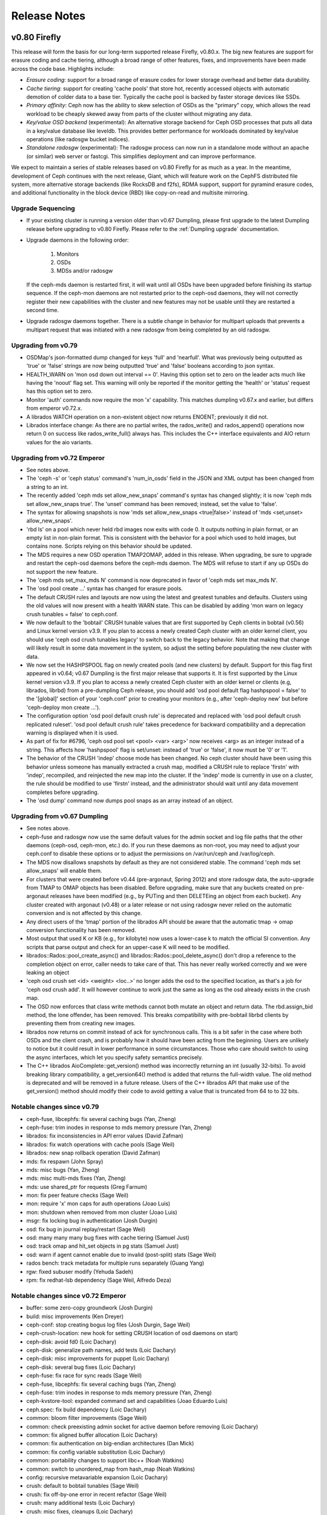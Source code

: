 ===============
 Release Notes
===============

v0.80 Firefly
=============

This release will form the basis for our long-term supported release
Firefly, v0.80.x.  The big new features are support for erasure coding
and cache tiering, although a broad range of other features, fixes,
and improvements have been made across the code base.  Highlights include:

* *Erasure coding*: support for a broad range of erasure codes for lower
  storage overhead and better data durability.
* *Cache tiering*: support for creating 'cache pools' that store hot,
  recently accessed objects with automatic demotion of colder data to
  a base tier.  Typically the cache pool is backed by faster storage
  devices like SSDs.
* *Primary affinity*: Ceph now has the ability to skew selection of
  OSDs as the "primary" copy, which allows the read workload to be
  cheaply skewed away from parts of the cluster without migrating any
  data.
* *Key/value OSD backend* (experimental): An alternative storage backend
  for Ceph OSD processes that puts all data in a key/value database like
  leveldb.  This provides better performance for workloads dominated by
  key/value operations (like radosgw bucket indices).
* *Standalone radosgw* (experimental): The radosgw process can now run
  in a standalone mode without an apache (or similar) web server or
  fastcgi.  This simplifies deployment and can improve performance.

We expect to maintain a series of stable releases based on v0.80
Firefly for as much as a year.  In the meantime, development of Ceph
continues with the next release, Giant, which will feature work on the
CephFS distributed file system, more alternative storage backends
(like RocksDB and f2fs), RDMA support, support for pyramind erasure
codes, and additional functionality in the block device (RBD) like
copy-on-read and multisite mirroring.


Upgrade Sequencing
------------------

* If your existing cluster is running a version older than v0.67
  Dumpling, please first upgrade to the latest Dumpling release before
  upgrading to v0.80 Firefly.  Please refer to the :ref:`Dumpling upgrade`
  documentation.

* Upgrade daemons in the following order:

    #. Monitors
    #. OSDs
    #. MDSs and/or radosgw

  If the ceph-mds daemon is restarted first, it will wait until all
  OSDs have been upgraded before finishing its startup sequence.  If
  the ceph-mon daemons are not restarted prior to the ceph-osd
  daemons, they will not correctly register their new capabilities
  with the cluster and new features may not be usable until they are
  restarted a second time.

* Upgrade radosgw daemons together.  There is a subtle change in behavior
  for multipart uploads that prevents a multipart request that was initiated
  with a new radosgw from being completed by an old radosgw.


Upgrading from v0.79
--------------------

* OSDMap's json-formatted dump changed for keys 'full' and 'nearfull'.
  What was previously being outputted as 'true' or 'false' strings are
  now being outputted 'true' and 'false' booleans according to json syntax.

* HEALTH_WARN on 'mon osd down out interval == 0'. Having this option set
  to zero on the leader acts much like having the 'noout' flag set.  This
  warning will only be reported if the monitor getting the 'health' or
  'status' request has this option set to zero.

* Monitor 'auth' commands now require the mon 'x' capability.  This matches
  dumpling v0.67.x and earlier, but differs from emperor v0.72.x.

* A librados WATCH operation on a non-existent object now returns ENOENT;
  previously it did not.

* Librados interface change:  As there are no partial writes, the rados_write()
  and rados_append() operations now return 0 on success like rados_write_full()
  always has.  This includes the C++ interface equivalents and AIO return
  values for the aio variants.


Upgrading from v0.72 Emperor
----------------------------

* See notes above.

* The 'ceph -s' or 'ceph status' command's 'num_in_osds' field in the
  JSON and XML output has been changed from a string to an int.

* The recently added 'ceph mds set allow_new_snaps' command's syntax
  has changed slightly; it is now 'ceph mds set allow_new_snaps true'.
  The 'unset' command has been removed; instead, set the value to
  'false'.

* The syntax for allowing snapshots is now 'mds set allow_new_snaps
  <true|false>' instead of 'mds <set,unset> allow_new_snaps'.

* 'rbd ls' on a pool which never held rbd images now exits with code
  0. It outputs nothing in plain format, or an empty list in
  non-plain format. This is consistent with the behavior for a pool
  which used to hold images, but contains none. Scripts relying on
  this behavior should be updated.

* The MDS requires a new OSD operation TMAP2OMAP, added in this release.  When
  upgrading, be sure to upgrade and restart the ceph-osd daemons before the
  ceph-mds daemon.  The MDS will refuse to start if any up OSDs do not support
  the new feature.

* The 'ceph mds set_max_mds N' command is now deprecated in favor of
  'ceph mds set max_mds N'.

* The 'osd pool create ...' syntax has changed for erasure pools.

* The default CRUSH rules and layouts are now using the latest and
  greatest tunables and defaults.  Clusters using the old values will
  now present with a health WARN state.  This can be disabled by
  adding 'mon warn on legacy crush tunables = false' to ceph.conf.

* We now default to the 'bobtail' CRUSH tunable values that are first supported
  by Ceph clients in bobtail (v0.56) and Linux kernel version v3.9.  If you
  plan to access a newly created Ceph cluster with an older kernel client, you
  should use 'ceph osd crush tunables legacy' to switch back to the legacy
  behavior.  Note that making that change will likely result in some data
  movement in the system, so adjust the setting before populating the new
  cluster with data.

* We now set the HASHPSPOOL flag on newly created pools (and new
  clusters) by default.  Support for this flag first appeared in
  v0.64; v0.67 Dumpling is the first major release that supports it.
  It is first supported by the Linux kernel version v3.9.  If you plan
  to access a newly created Ceph cluster with an older kernel or
  clients (e.g, librados, librbd) from a pre-dumpling Ceph release,
  you should add 'osd pool default flag hashpspool = false' to the
  '[global]' section of your 'ceph.conf' prior to creating your
  monitors (e.g., after 'ceph-deploy new' but before 'ceph-deploy mon
  create ...').

* The configuration option 'osd pool default crush rule' is deprecated
  and replaced with 'osd pool default crush replicated ruleset'. 'osd
  pool default crush rule' takes precedence for backward compatibility
  and a deprecation warning is displayed when it is used.

* As part of fix for #6796, 'ceph osd pool set <pool> <var> <arg>' now
  receives <arg> as an integer instead of a string.  This affects how
  'hashpspool' flag is set/unset: instead of 'true' or 'false', it now
  must be '0' or '1'.

* The behavior of the CRUSH 'indep' choose mode has been changed.  No
  ceph cluster should have been using this behavior unless someone has
  manually extracted a crush map, modified a CRUSH rule to replace
  'firstn' with 'indep', recompiled, and reinjected the new map into
  the cluster.  If the 'indep' mode is currently in use on a cluster,
  the rule should be modified to use 'firstn' instead, and the
  administrator should wait until any data movement completes before
  upgrading.

* The 'osd dump' command now dumps pool snaps as an array instead of an
  object.


Upgrading from v0.67 Dumpling
-----------------------------

* See notes above.

* ceph-fuse and radosgw now use the same default values for the admin
  socket and log file paths that the other daemons (ceph-osd,
  ceph-mon, etc.) do.  If you run these daemons as non-root, you may
  need to adjust your ceph.conf to disable these options or to adjust
  the permissions on /var/run/ceph and /var/log/ceph.

* The MDS now disallows snapshots by default as they are not
  considered stable.  The command 'ceph mds set allow_snaps' will
  enable them.

* For clusters that were created before v0.44 (pre-argonaut, Spring
  2012) and store radosgw data, the auto-upgrade from TMAP to OMAP
  objects has been disabled.  Before upgrading, make sure that any
  buckets created on pre-argonaut releases have been modified (e.g.,
  by PUTing and then DELETEing an object from each bucket).  Any
  cluster created with argonaut (v0.48) or a later release or not
  using radosgw never relied on the automatic conversion and is not
  affected by this change.

* Any direct users of the 'tmap' portion of the librados API should be
  aware that the automatic tmap -> omap conversion functionality has
  been removed.

* Most output that used K or KB (e.g., for kilobyte) now uses a
  lower-case k to match the official SI convention.  Any scripts that
  parse output and check for an upper-case K will need to be modified.

* librados::Rados::pool_create_async() and librados::Rados::pool_delete_async()
  don't drop a reference to the completion object on error, caller needs to take
  care of that. This has never really worked correctly and we were leaking an
  object

* 'ceph osd crush set <id> <weight> <loc..>' no longer adds the osd to the
  specified location, as that's a job for 'ceph osd crush add'.  It will
  however continue to work just the same as long as the osd already exists
  in the crush map.

* The OSD now enforces that class write methods cannot both mutate an
  object and return data.  The rbd.assign_bid method, the lone
  offender, has been removed.  This breaks compatibility with
  pre-bobtail librbd clients by preventing them from creating new
  images.

* librados now returns on commit instead of ack for synchronous calls.
  This is a bit safer in the case where both OSDs and the client crash, and
  is probably how it should have been acting from the beginning. Users are
  unlikely to notice but it could result in lower performance in some
  circumstances. Those who care should switch to using the async interfaces,
  which let you specify safety semantics precisely.

* The C++ librados AioComplete::get_version() method was incorrectly
  returning an int (usually 32-bits).  To avoid breaking library
  compatibility, a get_version64() method is added that returns the
  full-width value.  The old method is deprecated and will be removed
  in a future release.  Users of the C++ librados API that make use of
  the get_version() method should modify their code to avoid getting a
  value that is truncated from 64 to to 32 bits.


Notable changes since v0.79
---------------------------

* ceph-fuse, libcephfs: fix several caching bugs (Yan, Zheng)
* ceph-fuse: trim inodes in response to mds memory pressure (Yan, Zheng)
* librados: fix inconsistencies in API error values (David Zafman)
* librados: fix watch operations with cache pools (Sage Weil)
* librados: new snap rollback operation (David Zafman)
* mds: fix respawn (John Spray)
* mds: misc bugs (Yan, Zheng)
* mds: misc multi-mds fixes (Yan, Zheng)
* mds: use shared_ptr for requests (Greg Farnum)
* mon: fix peer feature checks (Sage Weil)
* mon: require 'x' mon caps for auth operations (Joao Luis)
* mon: shutdown when removed from mon cluster (Joao Luis)
* msgr: fix locking bug in authentication (Josh Durgin)
* osd: fix bug in journal replay/restart (Sage Weil)
* osd: many many many bug fixes with cache tiering (Samuel Just)
* osd: track omap and hit_set objects in pg stats (Samuel Just)
* osd: warn if agent cannot enable due to invalid (post-split) stats (Sage Weil)
* rados bench: track metadata for multiple runs separately (Guang Yang)
* rgw: fixed subuser modify (Yehuda Sadeh)
* rpm: fix redhat-lsb dependency (Sage Weil, Alfredo Deza)


Notable changes since v0.72 Emperor
-----------------------------------

* buffer: some zero-copy groundwork (Josh Durgin)
* build: misc improvements (Ken Dreyer)
* ceph-conf: stop creating bogus log files (Josh Durgin, Sage Weil)
* ceph-crush-location: new hook for setting CRUSH location of osd daemons on start)
* ceph-disk: avoid fd0 (Loic Dachary)
* ceph-disk: generalize path names, add tests (Loic Dachary)
* ceph-disk: misc improvements for puppet (Loic Dachary)
* ceph-disk: several bug fixes (Loic Dachary)
* ceph-fuse: fix race for sync reads (Sage Weil)
* ceph-fuse, libcephfs: fix several caching bugs (Yan, Zheng)
* ceph-fuse: trim inodes in response to mds memory pressure (Yan, Zheng)
* ceph-kvstore-tool: expanded command set and capabilities (Joao Eduardo Luis)
* ceph.spec: fix build dependency (Loic Dachary)
* common: bloom filter improvements (Sage Weil)
* common: check preexisting admin socket for active daemon before removing (Loic Dachary)
* common: fix aligned buffer allocation (Loic Dachary)
* common: fix authentication on big-endian architectures (Dan Mick)
* common: fix config variable substitution (Loic Dachary)
* common: portability changes to support libc++ (Noah Watkins)
* common: switch to unordered_map from hash_map (Noah Watkins)
* config: recursive metavariable expansion (Loic Dachary)
* crush: default to bobtail tunables (Sage Weil)
* crush: fix off-by-one error in recent refactor (Sage Weil)
* crush: many additional tests (Loic Dachary)
* crush: misc fixes, cleanups (Loic Dachary)
* crush: new rule steps to adjust retry attempts (Sage Weil)
* crush, osd: s/rep/replicated/ for less confusion (Loic Dachary)
* crush: refactor descend_once behavior; support set_choose*_tries for replicated rules (Sage Weil)
* crush: usability and test improvements (Loic Dachary)
* debian: change directory ownership between ceph and ceph-common (Sage Weil)
* debian: integrate misc fixes from downstream packaging (James Page)
* doc: big update to install docs (John Wilkins)
* doc: many many install doc improvements (John Wilkins)
* doc: many many updates (John Wilkins)
* doc: misc fixes (David Moreau Simard, Kun Huang)
* erasure-code: improve buffer alignment (Loic Dachary)
* erasure-code: rewrite region-xor using vector operations (Andreas Peters)
* init: fix startup ordering/timeout problem with OSDs (Dmitry Smirnov)
* libcephfs: fix resource leak (Zheng Yan)
* librados: add C API coverage for atomic write operations (Christian Marie)
* librados: fix inconsistencies in API error values (David Zafman)
* librados: fix throttle leak (and eventual deadlock) (Josh Durgin)
* librados: fix watch operations with cache pools (Sage Weil)
* librados: new snap rollback operation (David Zafman)
* librados, osd: new TMAP2OMAP operation (Yan, Zheng)
* librados: read directly into user buffer (Rutger ter Borg)
* librbd: fix use-after-free aio completion bug #5426 (Josh Durgin)
* librbd: localize/distribute parent reads (Sage Weil)
* librbd: skip zeroes/holes when copying sparse images (Josh Durgin)
* mailmap: affiliation updates (Loic Dachary)
* mailmap updates (Loic Dachary)
* many portability improvements (Noah Watkins)
* many unit test improvements (Loic Dachary)
* mds: always store backtrace in default pool (Yan, Zheng)
* mds: cope with MDS failure during creation (John Spray)
* mds: fix cap migration behavior (Yan, Zheng)
* mds: fix client session flushing (Yan, Zheng)
* mds: fix crash from client sleep/resume (Zheng Yan)
* mds: fix many many multi-mds bugs (Yan, Zheng)
* mds: fix readdir end check (Zheng Yan)
* mds: fix Resetter locking (Alexandre Oliva)
* mds: fix respawn (John Spray)
* mds: inline data support (Li Wang, Yunchuan Wen)
* mds: misc bugs (Yan, Zheng)
* mds: misc fixes for directory fragments (Zheng Yan)
* mds: misc fixes for larger directories (Zheng Yan)
* mds: misc fixes for multiple MDSs (Zheng Yan)
* mds: misc multi-mds fixes (Yan, Zheng)
* mds: remove .ceph directory (John Spray)
* mds: store directories in omap instead of tmap (Yan, Zheng)
* mds: update old-format backtraces opportunistically (Zheng Yan)
* mds: use shared_ptr for requests (Greg Farnum)
* misc cleanups from coverity (Xing Lin)
* misc coverity fixes, cleanups (Danny Al-Gaaf)
* misc coverity fixes (Xing Lin, Li Wang, Danny Al-Gaaf)
* misc portability fixes (Noah Watkins, Alan Somers)
* misc portability fixes (Noah Watkins, Christophe Courtaut, Alan Somers, huanjun)
* misc portability work (Noah Watkins)
* mon: add erasure profiles and improve erasure pool creation (Loic Dachary)
* mon: add 'mon getmap EPOCH' (Joao Eduardo Luis)
* mon: allow adjustment of cephfs max file size via 'ceph mds set max_file_size' (Sage Weil)
* mon: allow debug quorum_{enter,exit} commands via admin socket
* mon: 'ceph osd pg-temp ...' and primary-temp commands (Ilya Dryomov)
* mon: change mds allow_new_snaps syntax to be more consistent (Sage Weil)
* mon: clean up initial crush rule creation (Loic Dachary)
* mon: collect misc metadata about osd (os, kernel, etc.), new 'osd metadata' command (Sage Weil)
* mon: do not create erasure rules by default (Sage Weil)
* mon: do not generate spurious MDSMaps in certain cases (Sage Weil)
* mon: do not use keyring if auth = none (Loic Dachary)
* mon: fix peer feature checks (Sage Weil)
* mon: fix pg_temp leaks (Joao Eduardo Luis)
* mon: fix pool count in 'ceph -s' output (Sage Weil)
* mon: handle more whitespace (newline, tab) in mon capabilities (Sage Weil)
* mon: improve (replicate or erasure) pool creation UX (Loic Dachary)
* mon: infrastructure to handle mixed-version mon cluster and cli/rest API (Greg Farnum)
* mon: MForward tests (Loic Dachary)
* mon: mkfs now idempotent (Loic Dachary)
* mon: only seed new osdmaps to current OSDs (Sage Weil)
* mon, osd: create erasure style crush rules (Loic Dachary, Sage Weil)
* mon: 'osd crush show-tunables' (Sage Weil)
* mon: 'osd dump' dumps pool snaps as array, not object (Dan Mick)
* mon, osd: new 'erasure' pool type (still not fully supported)
* mon: persist quorum features to disk (Greg Farnum)
* mon: prevent extreme changes in pool pg_num (Greg Farnum)
* mon: require 'x' mon caps for auth operations (Joao Luis)
* mon: shutdown when removed from mon cluster (Joao Luis)
* mon: take 'osd pool set ...' value as an int, not string (Joao Eduardo Luis)
* mon: track osd features in OSDMap (Joao Luis, David Zafman)
* mon: trim MDSMaps (Joao Eduardo Luis)
* mon: warn if crush has non-optimal tunables (Sage Weil)
* mount.ceph: add -n for autofs support (Steve Stock)
* msgr: fix locking bug in authentication (Josh Durgin)
* msgr: fix messenger restart race (Xihui He)
* msgr: improve connection error detection between clients and monitors (Greg Farnum, Sage Weil)
* osd: add/fix CPU feature detection for jerasure (Loic Dachary)
* osd: add HitSet tracking for read ops (Sage Weil, Greg Farnum)
* osd: avoid touching leveldb for some xattrs (Haomai Wang, Sage Weil)
* osd: backfill to multiple targets (David Zafman)
* osd: backfill to osds not in acting set (David Zafman)
* osd: cache pool support for snapshots (Sage Weil)
* osd: client IO path changes for EC (Samuel Just)
* osd: default to 3x replication
* osd: do not include backfill targets in acting set (David Zafman)
* osd: enable new hashpspool layout by default (Sage Weil)
* osd: erasure plugin benchmarking tool (Loic Dachary)
* osd: fix and cleanup misc backfill issues (David Zafman)
* osd: fix bug in journal replay/restart (Sage Weil)
* osd: fix copy-get omap bug (Sage Weil)
* osd: fix linux kernel version detection (Ilya Dryomov)
* osd: fix memstore segv (Haomai Wang)
* osd: fix object_info_t encoding bug from emperor (Sam Just)
* osd: fix omap_clear operation to not zap xattrs (Sam Just, Yan, Zheng)
* osd: fix several bugs with tier infrastructure
* osd: fix throttle thread (Haomai Wang)
* osd: fix XFS detection (Greg Farnum, Sushma Gurram)
* osd: generalize scrubbing infrastructure to allow EC (David Zafman)
* osd: handle more whitespace (newline, tab) in osd capabilities (Sage Weil)
* osd: ignore num_objects_dirty on scrub for old pools (Sage Weil)
* osd: improved scrub checks on clones (Sage Weil, Sam Just)
* osd: improve locking in fd lookup cache (Samuel Just, Greg Farnum)
* osd: include more info in pg query result (Sage Weil)
* osd, librados: fix full cluster handling (Josh Durgin)
* osd: many erasure fixes (Sam Just)
* osd: many many many bug fixes with cache tiering (Samuel Just)
* osd: move to jerasure2 library (Loic Dachary)
* osd: new 'chassis' type in default crush hierarchy (Sage Weil)
* osd: new keyvaluestore-dev backend based on leveldb (Haomai Wang)
* osd: new OSDMap encoding (Greg Farnum)
* osd: new tests for erasure pools (David Zafman)
* osd: preliminary cache pool support (no snaps) (Greg Farnum, Sage Weil)
* osd: reduce scrub lock contention (Guang Yang)
* osd: requery unfound on stray notify (#6909) (Samuel Just)
* osd: some PGBackend infrastructure (Samuel Just)
* osd: support for new 'memstore' (memory-backed) backend (Sage Weil)
* osd: track erasure compatibility (David Zafman)
* osd: track omap and hit_set objects in pg stats (Samuel Just)
* osd: warn if agent cannot enable due to invalid (post-split) stats (Sage Weil)
* rados: add 'crush location', smart replica selection/balancing (Sage Weil)
* rados bench: track metadata for multiple runs separately (Guang Yang)
* rados: some performance optimizations (Yehuda Sadeh)
* rados tool: fix listomapvals (Josh Durgin)
* rbd: add 'rbdmap' init script for mapping rbd images on book (Adam Twardowski)
* rbd: add rbdmap support for upstart (Laurent Barbe)
* rbd: expose kernel rbd client options via 'rbd map' (Ilya Dryomov)
* rbd: fix bench-write command (Hoamai Wang)
* rbd: make 'rbd list' return empty list and success on empty pool (Josh Durgin)
* rbd: prevent deletion of images with watchers (Ilya Dryomov)
* rbd: support for 4096 mapped devices, up from ~250 (Ilya Dryomov)
* rest-api: do not fail when no OSDs yet exist (Dan Mick)
* rgw: add 'status' command to sysvinit script (David Moreau Simard)
* rgw: allow multiple frontends (Yehuda Sadeh)
* rgw: allow use of an erasure data pool (Yehuda Sadeh)
* rgw: convert bucket info to new format on demand (Yehuda Sadeh)
* rgw: fixed subuser modify (Yehuda Sadeh)
* rgw: fix error setting empty owner on ACLs (Yehuda Sadeh)
* rgw: fix fastcgi deadlock (do not return data from librados callback) (Yehuda Sadeh)
* rgw: fix many-part multipart uploads (Yehuda Sadeh)
* rgw: fix misc CORS bugs (Robin H. Johnson)
* rgw: fix object placement read op (Yehuda Sadeh)
* rgw: fix reading bucket policy (#6940)
* rgw: fix read_user_buckets 'max' behavior (Yehuda Sadeh)
* rgw: fix several CORS bugs (Robin H. Johnson)
* rgw: fix use-after-free when releasing completion handle (Yehuda Sadeh)
* rgw: improve swift temp URL support (Yehuda Sadeh)
* rgw: make multi-object delete idempotent (Yehuda Sadeh)
* rgw: optionally defer to bucket ACLs instead of object ACLs (Liam Monahan)
* rgw: prototype mongoose frontend (Yehuda Sadeh)
* rgw: several doc fixes (Alexandre Marangone)
* rgw: support for password (instead of admin token) for keystone authentication (Christophe Courtaut)
* rgw: switch from mongoose to civetweb (Yehuda Sadeh)
* rgw: user quotas (Yehuda Sadeh)
* rpm: fix redhat-lsb dependency (Sage Weil, Alfredo Deza)
* specfile: fix RPM build on RHEL6 (Ken Dreyer, Derek Yarnell)
* specfile: ship libdir/ceph (Key Dreyer)
* sysvinit, upstart: prevent both init systems from starting the same daemons (Josh Durgin)


Notable changes since v0.67 Dumpling
------------------------------------

* build cleanly under clang (Christophe Courtaut)
* build: Makefile refactor (Roald J. van Loon)
* build: fix [/usr]/sbin locations (Alan Somers)
* ceph-disk: fix journal preallocation
* ceph-fuse, radosgw: enable admin socket and logging by default
* ceph-fuse: fix problem with readahead vs truncate race (Yan, Zheng)
* ceph-fuse: trim deleted inodes from cache (Yan, Zheng)
* ceph-fuse: use newer fuse api (Jianpeng Ma)
* ceph-kvstore-tool: new tool for working with leveldb (copy, crc) (Joao Luis)
* ceph-post-file: new command to easily share logs or other files with ceph devs
* ceph: improve parsing of CEPH_ARGS (Benoit Knecht)
* ceph: make -h behave when monitors are down
* ceph: parse CEPH_ARGS env variable
* common: bloom_filter improvements, cleanups
* common: cache crc32c values where possible
* common: correct SI is kB not KB (Dan Mick)
* common: fix looping on BSD (Alan Somers)
* common: migrate SharedPtrRegistry to use boost::shared_ptr<> (Loic Dachary)
* common: misc portability fixes (Noah Watkins)
* crc32c: fix optimized crc32c code (it now detects arch support properly)
* crc32c: improved intel-optimized crc32c support (~8x faster on my laptop!)
* crush: fix name caching
* doc: erasure coding design notes (Loic Dachary)
* hadoop: removed old version of shim to avoid confusing users (Noah Watkins)
* librados, mon: ability to query/ping out-of-quorum monitor status (Joao Luis)
* librados: fix async aio completion wakeup
* librados: fix installed header #includes (Dan Mick)
* librados: get_version64() method for C++ API
* librados: hello_world example (Greg Farnum)
* librados: sync calls now return on commit (instead of ack) (Greg Farnum)
* librbd python bindings: fix parent image name limit (Josh Durgin)
* librbd, ceph-fuse: avoid some sources of ceph-fuse, rbd cache stalls
* mds: avoid leaking objects when deleting truncated files (Yan, Zheng)
* mds: fix F_GETLK (Yan, Zheng)
* mds: fix LOOKUPSNAP bug
* mds: fix heap profiler commands (Joao Luis)
* mds: fix locking deadlock (David Disseldorp)
* mds: fix many bugs with stray (unlinked) inodes (Yan, Zheng)
* mds: fix many directory fragmentation bugs (Yan, Zheng)
* mds: fix mds rejoin with legacy parent backpointer xattrs (Alexandre Oliva)
* mds: fix rare restart/failure race during fs creation
* mds: fix standby-replay when we fall behind (Yan, Zheng)
* mds: fix stray directory purging (Yan, Zheng)
* mds: notify clients about deleted files (so they can release from their cache) (Yan, Zheng)
* mds: several bug fixes with clustered mds (Yan, Zheng)
* mon, osd: improve osdmap trimming logic (Samuel Just)
* mon, osd: initial CLI for configuring tiering
* mon: a few 'ceph mon add' races fixed (command is now idempotent) (Joao Luis)
* mon: allow (un)setting HASHPSPOOL flag on existing pools (Joao Luis)
* mon: allow cap strings with . to be unquoted
* mon: allow logging level of cluster log (/var/log/ceph/ceph.log) to be adjusted
* mon: avoid rewriting full osdmaps on restart (Joao Luis)
* mon: continue to discover peer addr info during election phase
* mon: disallow CephFS snapshots until 'ceph mds set allow_new_snaps' (Greg Farnum)
* mon: do not expose uncommitted state from 'osd crush {add,set} ...' (Joao Luis)
* mon: fix 'ceph osd crush reweight ...' (Joao Luis)
* mon: fix 'osd crush move ...' command for buckets (Joao Luis)
* mon: fix byte counts (off by factor of 4) (Dan Mick, Joao Luis)
* mon: fix paxos corner case
* mon: kv properties for pools to support EC (Loic Dachary)
* mon: make 'osd pool rename' idempotent (Joao Luis)
* mon: modify 'auth add' semantics to make a bit more sense (Joao Luis)
* mon: new 'osd perf' command to dump recent performance information (Samuel Just)
* mon: new and improved 'ceph -s' or 'ceph status' command (more info, easier to read)
* mon: some auth check cleanups (Joao Luis)
* mon: track per-pool stats (Joao Luis)
* mon: warn about pools with bad pg_num
* mon: warn when mon data stores grow very large (Joao Luis)
* monc: fix small memory leak
* new wireshark patches pulled into the tree (Kevin Jones)
* objecter, librados: redirect requests based on cache tier config
* objecter: fix possible hang when cluster is unpaused (Josh Durgin)
* osd, librados: add new COPY_FROM rados operation
* osd, librados: add new COPY_GET rados operations (used by COPY_FROM)
* osd: 'osd recover clone overlap limit' option to limit cloning during recovery (Samuel Just)
* osd: COPY_GET on-wire encoding improvements (Greg Farnum)
* osd: add 'osd heartbeat min healthy ratio' configurable (was hard-coded at 33%)
* osd: add option to disable pg log debug code (which burns CPU)
* osd: allow cap strings with . to be unquoted
* osd: automatically detect proper xattr limits (David Zafman)
* osd: avoid extra copy in erasure coding reference implementation (Loic Dachary)
* osd: basic cache pool redirects (Greg Farnum)
* osd: basic whiteout, dirty flag support (not yet used)
* osd: bloom_filter encodability, fixes, cleanups (Loic Dachary, Sage Weil)
* osd: clean up and generalize copy-from code (Greg Farnum)
* osd: cls_hello OSD class example
* osd: erasure coding doc updates (Loic Dachary)
* osd: erasure coding plugin infrastructure, tests (Loic Dachary)
* osd: experiemental support for ZFS (zfsonlinux.org) (Yan, Zheng)
* osd: fix RWORDER flags
* osd: fix exponential backoff of slow request warnings (Loic Dachary)
* osd: fix handling of racing read vs write (Samuel Just)
* osd: fix version value returned by various operations (Greg Farnum)
* osd: generalized temp object infrastructure
* osd: ghobject_t infrastructure for EC (David Zafman)
* osd: improvements for compatset support and storage (David Zafman)
* osd: infrastructure to copy objects from other OSDs
* osd: instrument peering states (David Zafman)
* osd: misc copy-from improvements
* osd: opportunistic crc checking on stored data (off by default)
* osd: properly enforce RD/WR flags for rados classes
* osd: reduce blocking on backing fs (Samuel Just)
* osd: refactor recovery using PGBackend (Samuel Just)
* osd: remove old magical tmap->omap conversion
* osd: remove old pg log on upgrade (Samuel Just)
* osd: revert xattr size limit (fixes large rgw uploads)
* osd: use fdatasync(2) instead of fsync(2) to improve performance (Sam Just)
* pybind: fix blacklisting nonce (Loic Dachary)
* radosgw-agent: multi-region replication/DR
* rgw: complete in-progress requests before shutting down
* rgw: default log level is now more reasonable (Yehuda Sadeh)
* rgw: fix S3 auth with response-* query string params (Sylvain Munaut, Yehuda Sadeh)
* rgw: fix a few minor memory leaks (Yehuda Sadeh)
* rgw: fix acl group check (Yehuda Sadeh)
* rgw: fix inefficient use of std::list::size() (Yehuda Sadeh)
* rgw: fix major CPU utilization bug with internal caching (Yehuda Sadeh, Mark Nelson)
* rgw: fix ordering of write operations (preventing data loss on crash) (Yehuda Sadeh)
* rgw: fix ordering of writes for mulitpart upload (Yehuda Sadeh)
* rgw: fix various CORS bugs (Yehuda Sadeh)
* rgw: fix/improve swift COPY support (Yehuda Sadeh)
* rgw: improve help output (Christophe Courtaut)
* rgw: misc fixes to support DR (Josh Durgin, Yehuda Sadeh)
* rgw: per-bucket quota (Yehuda Sadeh)
* rgw: validate S3 tokens against keystone (Roald J. van Loon)
* rgw: wildcard support for keystone roles (Christophe Courtaut)
* rpm: fix junit dependencies (Alan Grosskurth)
* sysvinit radosgw: fix status return code (Danny Al-Gaaf)
* sysvinit rbdmap: fix error 'service rbdmap stop' (Laurent Barbe)
* sysvinit: add condrestart command (Dan van der Ster)
* sysvinit: fix shutdown order (mons last) (Alfredo Deza)


v0.79
=====

This release is intended to serve as a release candidate for firefly,
which will hopefully be v0.80.  No changes are being made to the code
base at this point except those that fix bugs.  Please test this
release if you intend to make use of the new erasure-coded pools or
cache tiers in firefly.

This release fixes a range of bugs found in v0.78 and streamlines the
user experience when creating erasure-coded pools.  There is also a
raft of fixes for the MDS (multi-mds, directory fragmentation, and
large directories).  The main notable new piece of functionality is a
small change to allow radosgw to use an erasure-coded pool for object
data.


Upgrading
---------
* Erasure pools created with v0.78 will no longer function with v0.79.  You
  will need to delete the old pool and create a new one.

* A bug was fixed in the authentication handshake with big-endian
  architectures that prevent authentication between big- and
  little-endian machines in the same cluster.  If you have a cluster
  that consists entirely of big-endian machines, you will need to
  upgrade all daemons and clients and restart.

* The 'ceph.file.layout' and 'ceph.dir.layout' extended attributes are
  no longer included in the listxattr(2) results to prevent problems with
  'cp -a' and similar tools.

* Monitor 'auth' read-only commands now expect the user to have 'rx' caps.
  This is the same behavior that was present in dumpling, but in emperor
  and more recent development releases the 'r' cap was sufficient.  The
  affected commands are::

    ceph auth export
    ceph auth get
    ceph auth get-key
    ceph auth print-key
    ceph auth list

Notable Changes
---------------
* ceph-conf: stop creating bogus log files (Josh Durgin, Sage Weil)
* common: fix authentication on big-endian architectures (Dan Mick)
* debian: change directory ownership between ceph and ceph-common (Sage Weil)
* init: fix startup ordering/timeout problem with OSDs (Dmitry Smirnov)
* librbd: skip zeroes/holes when copying sparse images (Josh Durgin)
* mds: cope with MDS failure during creation (John Spray)
* mds: fix crash from client sleep/resume (Zheng Yan)
* mds: misc fixes for directory fragments (Zheng Yan)
* mds: misc fixes for larger directories (Zheng Yan)
* mds: misc fixes for multiple MDSs (Zheng Yan)
* mds: remove .ceph directory (John Spray)
* misc coverity fixes, cleanups (Danny Al-Gaaf)
* mon: add erasure profiles and improve erasure pool creation (Loic Dachary)
* mon: 'ceph osd pg-temp ...' and primary-temp commands (Ilya Dryomov)
* mon: fix pool count in 'ceph -s' output (Sage Weil)
* msgr: improve connection error detection between clients and monitors (Greg Farnum, Sage Weil)
* osd: add/fix CPU feature detection for jerasure (Loic Dachary)
* osd: improved scrub checks on clones (Sage Weil, Sam Just)
* osd: many erasure fixes (Sam Just)
* osd: move to jerasure2 library (Loic Dachary)
* osd: new tests for erasure pools (David Zafman)
* osd: reduce scrub lock contention (Guang Yang)
* rgw: allow use of an erasure data pool (Yehuda Sadeh)


v0.78
=====

This development release includes two key features: erasure coding and
cache tiering.  A huge amount of code was merged for this release and
several additional weeks were spent stabilizing the code base, and it
is now in a state where it is ready to be tested by a broader user
base.

This is *not* the firefly release.  Firefly will be delayed for at
least another sprint so that we can get some operational experience
with the new code and do some additional testing before committing to
long term support.

.. note:: Please note that while it is possible to create and test
          erasure coded pools in this release, the pools will not be
          usable when you upgrade to v0.79 as the OSDMap encoding will
          subtlely change.  Please do not populate your test pools
          with important data that can't be reloaded.

Upgrading
---------

* Upgrade daemons in the following order:

    #. Monitors
    #. OSDs
    #. MDSs and/or radosgw

  If the ceph-mds daemon is restarted first, it will wait until all
  OSDs have been upgraded before finishing its startup sequence.  If
  the ceph-mon daemons are not restarted prior to the ceph-osd
  daemons, they will not correctly register their new capabilities
  with the cluster and new features may not be usable until they are
  restarted a second time.

* Upgrade radosgw daemons together.  There is a subtle change in behavior
  for multipart uploads that prevents a multipart request that was initiated
  with a new radosgw from being completed by an old radosgw.

* CephFS recently added support for a new 'backtrace' attribute on
  file data objects that is used for lookup by inode number (i.e., NFS
  reexport and hard links), and will later be used by fsck repair.
  This replaces the existing anchor table mechanism that is used for
  hard link resolution.  In order to completely phase that out, any
  inode that has an outdated backtrace attribute will get updated when
  the inode itself is modified.  This will result in some extra workload
  after a legacy CephFS file system is upgraded.

* The per-op return code in librados' ObjectWriteOperation interface
  is now filled in.

* The librados cmpxattr operation now handles xattrs containing null bytes as
  data rather than null-terminated strings.

* Compound operations in librados that create and then delete the same object
  are now explicitly disallowed (they fail with -EINVAL).

* The default leveldb cache size for the ceph-osd daemon has been
  increased from 4 MB to 128 MB.  This will increase the memory
  footprint of that process but tends to increase performance of omap
  (key/value) objects (used for CephFS and the radosgw).  If memory in your
  deployment is tight, you can preserve the old behavio by adding::

    leveldb write buffer size = 0
    leveldb cache size = 0

  to your ceph.conf to get back the (leveldb) defaults.

Notable Changes
---------------
* ceph-brag: new client and server tools (Sebastien Han, Babu Shanmugam)
* ceph-disk: use partx on RHEL or CentOS instead of partprobe (Alfredo Deza)
* ceph: fix combination of 'tell' and interactive mode (Joao Eduardo Luis)
* ceph-fuse: fix bugs with inline data and multiple MDSs (Zheng Yan)
* client: fix getcwd() to use new LOOKUPPARENT operation (Zheng Yan)
* common: fall back to json-pretty for admin socket (Loic Dachary)
* common: fix 'config dump' debug prefix (Danny Al-Gaaf)
* common: misc coverity fixes (Danny Al-Gaaf)
* common: throtller, shared_cache performance improvements, TrackedOp (Greg Farnum, Samuel Just)
* crush: fix JSON schema for dump (John Spray)
* crush: misc cleanups, tests (Loic Dachary)
* crush: new vary_r tunable (Sage Weil)
* crush: prevent invalid buckets of type 0 (Sage Weil)
* keyvaluestore: add perfcounters, misc bug fixes (Haomai Wang)
* keyvaluestore: portability improvements (Noah Watkins)
* libcephfs: API changes to better support NFS reexport via Ganesha (Matt Benjamin, Adam Emerson, Andrey Kuznetsov, Casey Bodley, David Zafman)
* librados: API documentation improvements (John Wilkins, Josh Durgin)
* librados: fix object enumeration bugs; allow iterator assignment (Josh Durgin)
* librados: streamline tests (Josh Durgin)
* librados: support for atomic read and omap operations for C API (Josh Durgin)
* librados: support for osd and mon command timeouts (Josh Durgin)
* librbd: pass allocation hints to OSD (Ilya Dryomov)
* logrotate: fix bug that prevented rotation for some daemons (Loic Dachary)
* mds: avoid duplicated discovers during recovery (Zheng Yan)
* mds: fix file lock owner checks (Zheng Yan)
* mds: fix LOOKUPPARENT, new LOOKUPNAME ops for reliable NFS reexport (Zheng Yan)
* mds: fix xattr handling on setxattr (Zheng Yan)
* mds: fix xattrs in getattr replies (Sage Weil)
* mds: force backtrace updates for old inodes on update (Zheng Yan)
* mds: several multi-mds and dirfrag bug fixes (Zheng Yan)
* mon: encode erasure stripe width in pool metadata (Loic Dachary)
* mon: erasure code crush rule creation (Loic Dachary)
* mon: erasure code plugin support (Loic Dachary)
* mon: fix bugs in initial post-mkfs quorum creation (Sage Weil)
* mon: fix error output to terminal during startup (Joao Eduardo Luis)
* mon: fix legacy CRUSH tunables warning (Sage Weil)
* mon: fix osd_epochs lower bound tracking for map trimming (Sage Weil)
* mon: fix OSDMap encoding features (Sage Weil, Aaron Ten Clay)
* mon: fix 'pg dump' JSON output (John Spray)
* mon: include dirty stats in 'ceph df detail' (Sage Weil)
* mon: list quorum member names in quorum order (Sage Weil)
* mon: prevent addition of non-empty cache tier (Sage Weil)
* mon: prevent deletion of CephFS pools (John Spray)
* mon: warn when cache tier approaches 'full' (Sage Weil)
* osd: allocation hint, with XFS support (Ilya Dryomov)
* osd: erasure coded pool support (Samuel Just)
* osd: fix bug causing slow/stalled recovery (#7706) (Samuel Just)
* osd: fix bugs in log merging (Samuel Just)
* osd: fix/clarify end-of-object handling on read (Loic Dachary)
* osd: fix impolite mon session backoff, reconnect behavior (Greg Farnum)
* osd: fix SnapContext cache id bug (Samuel Just)
* osd: increase default leveldb cache size and write buffer (Sage Weil, Dmitry Smirnov)
* osd: limit size of 'osd bench ...' arguments (Joao Eduardo Luis)
* osdmaptool: new --test-map-pgs mode (Sage Weil, Ilya Dryomov)
* osd, mon: add primary-affinity to adjust selection of primaries (Sage Weil)
* osd: new 'status' admin socket command (Sage Weil)
* osd: simple tiering agent (Sage Weil)
* osd: store checksums for erasure coded object stripes (Samuel Just)
* osd: tests for objectstore backends (Haomai Wang)
* osd: various refactoring and bug fixes (Samuel Just, David Zafman)
* rados: add 'set-alloc-hint' command (Ilya Dryomov)
* rbd-fuse: fix enumerate_images overflow, memory leak (Ilya Dryomov)
* rbdmap: fix upstart script (Stephan Renatus)
* rgw: avoid logging system events to usage log (Yehuda Sadeh)
* rgw: fix Swift range reponse (Yehuda Sadeh)
* rgw: improve scalability for manifest objects (Yehuda Sadeh)
* rgw: misc fixes for multipart objects, policies (Yehuda Sadeh)
* rgw: support non-standard MultipartUpload command (Yehuda Sadeh)



v0.77
=====

This is the final development release before the Firefly feature
freeze.  The main items in this release include some additional
refactoring work in the OSD IO path (include some locking
improvements), per-user quotas for the radosgw, a switch to civetweb
from mongoose for the prototype radosgw standalone mode, and a
prototype leveldb-based backend for the OSD.  The C librados API also
got support for atomic write operations (read side transactions will
appear in v0.78).

Upgrading
---------

* The 'ceph -s' or 'ceph status' command's 'num_in_osds' field in the
  JSON and XML output has been changed from a string to an int.

* The recently added 'ceph mds set allow_new_snaps' command's syntax
  has changed slightly; it is now 'ceph mds set allow_new_snaps true'.
  The 'unset' command has been removed; instead, set the value to
  'false'.

* The syntax for allowing snapshots is now 'mds set allow_new_snaps
  <true|false>' instead of 'mds <set,unset> allow_new_snaps'.

Notable Changes
---------------

* osd: client IO path changes for EC (Samuel Just)
* common: portability changes to support libc++ (Noah Watkins)
* common: switch to unordered_map from hash_map (Noah Watkins)
* rgw: switch from mongoose to civetweb (Yehuda Sadeh)
* osd: improve locking in fd lookup cache (Samuel Just, Greg Farnum)
* doc: many many updates (John Wilkins)
* rgw: user quotas (Yehuda Sadeh)
* mon: persist quorum features to disk (Greg Farnum)
* mon: MForward tests (Loic Dachary)
* mds: inline data support (Li Wang, Yunchuan Wen)
* rgw: fix many-part multipart uploads (Yehuda Sadeh)
* osd: new keyvaluestore-dev backend based on leveldb (Haomai Wang)
* rbd: prevent deletion of images with watchers (Ilya Dryomov)
* osd: avoid touching leveldb for some xattrs (Haomai Wang, Sage Weil)
* mailmap: affiliation updates (Loic Dachary)
* osd: new OSDMap encoding (Greg Farnum)
* osd: generalize scrubbing infrastructure to allow EC (David Zafman)
* rgw: several doc fixes (Alexandre Marangone)
* librados: add C API coverage for atomic write operations (Christian Marie)
* rgw: improve swift temp URL support (Yehuda Sadeh)
* rest-api: do not fail when no OSDs yet exist (Dan Mick)
* common: check preexisting admin socket for active daemon before removing (Loic Dachary)
* osd: handle more whitespace (newline, tab) in osd capabilities (Sage Weil)
* mon: handle more whitespace (newline, tab) in mon capabilities (Sage Weil)
* rgw: make multi-object delete idempotent (Yehuda Sadeh)
* crush: fix off-by-one error in recent refactor (Sage Weil)
* rgw: fix read_user_buckets 'max' behavior (Yehuda Sadeh)
* mon: change mds allow_new_snaps syntax to be more consistent (Sage Weil)


v0.76
=====

This release includes another batch of updates for firefly
functionality.  Most notably, the cache pool infrastructure now
support snapshots, the OSD backfill functionality has been generalized
to include multiple targets (necessary for the coming erasure pools),
and there were performance improvements to the erasure code plugin on
capable processors.  The MDS now properly utilizes (and seamlessly
migrates to) the OSD key/value interface (aka omap) for storing directory
objects.  There continue to be many other fixes and improvements for
usability and code portability across the tree.

Upgrading
---------

* 'rbd ls' on a pool which never held rbd images now exits with code
  0. It outputs nothing in plain format, or an empty list in
  non-plain format. This is consistent with the behavior for a pool
  which used to hold images, but contains none. Scripts relying on
  this behavior should be updated.

* The MDS requires a new OSD operation TMAP2OMAP, added in this release.  When
  upgrading, be sure to upgrade and restart the ceph-osd daemons before the
  ceph-mds daemon.  The MDS will refuse to start if any up OSDs do not support
  the new feature.

* The 'ceph mds set_max_mds N' command is now deprecated in favor of
  'ceph mds set max_mds N'.

Notable Changes
---------------

* build: misc improvements (Ken Dreyer)
* ceph-disk: generalize path names, add tests (Loic Dachary)
* ceph-disk: misc improvements for puppet (Loic Dachary)
* ceph-disk: several bug fixes (Loic Dachary)
* ceph-fuse: fix race for sync reads (Sage Weil)
* config: recursive metavariable expansion (Loic Dachary)
* crush: usability and test improvements (Loic Dachary)
* doc: misc fixes (David Moreau Simard, Kun Huang)
* erasure-code: improve buffer alignment (Loic Dachary)
* erasure-code: rewrite region-xor using vector operations (Andreas Peters)
* librados, osd: new TMAP2OMAP operation (Yan, Zheng)
* mailmap updates (Loic Dachary)
* many portability improvements (Noah Watkins)
* many unit test improvements (Loic Dachary)
* mds: always store backtrace in default pool (Yan, Zheng)
* mds: store directories in omap instead of tmap (Yan, Zheng)
* mon: allow adjustment of cephfs max file size via 'ceph mds set max_file_size' (Sage Weil)
* mon: do not create erasure rules by default (Sage Weil)
* mon: do not generate spurious MDSMaps in certain cases (Sage Weil)
* mon: do not use keyring if auth = none (Loic Dachary)
* mon: fix pg_temp leaks (Joao Eduardo Luis)
* osd: backfill to multiple targets (David Zafman)
* osd: cache pool support for snapshots (Sage Weil)
* osd: fix and cleanup misc backfill issues (David Zafman)
* osd: fix omap_clear operation to not zap xattrs (Sam Just, Yan, Zheng)
* osd: ignore num_objects_dirty on scrub for old pools (Sage Weil)
* osd: include more info in pg query result (Sage Weil)
* osd: track erasure compatibility (David Zafman)
* rbd: make 'rbd list' return empty list and success on empty pool (Josh Durgin)
* rgw: fix object placement read op (Yehuda Sadeh)
* rgw: fix several CORS bugs (Robin H. Johnson)
* specfile: fix RPM build on RHEL6 (Ken Dreyer, Derek Yarnell)
* specfile: ship libdir/ceph (Key Dreyer)


v0.75
=====

This is a big release, with lots of infrastructure going in for
firefly.  The big items include a prototype standalone frontend for
radosgw (which does not require apache or fastcgi), tracking for read
activity on the osds (to inform tiering decisions), preliminary cache
pool support (no snapshots yet), and lots of bug fixes and other work
across the tree to get ready for the next batch of erasure coding
patches.

For comparison, here are the diff stats for the last few versions::

 v0.75 291 files changed, 82713 insertions(+), 33495 deletions(-)
 v0.74 192 files changed, 17980 insertions(+), 1062 deletions(-)
 v0.73 148 files changed, 4464 insertions(+), 2129 deletions(-)

Upgrading
---------

- The 'osd pool create ...' syntax has changed for erasure pools.

- The default CRUSH rules and layouts are now using the latest and
  greatest tunables and defaults.  Clusters using the old values will
  now present with a health WARN state.  This can be disabled by
  adding 'mon warn on legacy crush tunables = false' to ceph.conf.


Notable Changes
---------------

* common: bloom filter improvements (Sage Weil)
* common: fix config variable substitution (Loic Dachary)
* crush, osd: s/rep/replicated/ for less confusion (Loic Dachary)
* crush: refactor descend_once behavior; support set_choose*_tries for replicated rules (Sage Weil)
* librados: fix throttle leak (and eventual deadlock) (Josh Durgin)
* librados: read directly into user buffer (Rutger ter Borg)
* librbd: fix use-after-free aio completion bug #5426 (Josh Durgin)
* librbd: localize/distribute parent reads (Sage Weil)
* mds: fix Resetter locking (Alexandre Oliva)
* mds: fix cap migration behavior (Yan, Zheng)
* mds: fix client session flushing (Yan, Zheng)
* mds: fix many many multi-mds bugs (Yan, Zheng)
* misc portability work (Noah Watkins)
* mon, osd: create erasure style crush rules (Loic Dachary, Sage Weil)
* mon: 'osd crush show-tunables' (Sage Weil)
* mon: clean up initial crush rule creation (Loic Dachary)
* mon: improve (replicate or erasure) pool creation UX (Loic Dachary)
* mon: infrastructure to handle mixed-version mon cluster and cli/rest API (Greg Farnum)
* mon: mkfs now idempotent (Loic Dachary)
* mon: only seed new osdmaps to current OSDs (Sage Weil)
* mon: track osd features in OSDMap (Joao Luis, David Zafman)
* mon: warn if crush has non-optimal tunables (Sage Weil)
* mount.ceph: add -n for autofs support (Steve Stock)
* msgr: fix messenger restart race (Xihui He)
* osd, librados: fix full cluster handling (Josh Durgin)
* osd: add HitSet tracking for read ops (Sage Weil, Greg Farnum)
* osd: backfill to osds not in acting set (David Zafman)
* osd: enable new hashpspool layout by default (Sage Weil)
* osd: erasure plugin benchmarking tool (Loic Dachary)
* osd: fix XFS detection (Greg Farnum, Sushma Gurram)
* osd: fix copy-get omap bug (Sage Weil)
* osd: fix linux kernel version detection (Ilya Dryomov)
* osd: fix memstore segv (Haomai Wang)
* osd: fix several bugs with tier infrastructure
* osd: fix throttle thread (Haomai Wang)
* osd: preliminary cache pool support (no snaps) (Greg Farnum, Sage Weil)
* rados tool: fix listomapvals (Josh Durgin)
* rados: add 'crush location', smart replica selection/balancing (Sage Weil)
* rados: some performance optimizations (Yehuda Sadeh)
* rbd: add rbdmap support for upstart (Laurent Barbe)
* rbd: expose kernel rbd client options via 'rbd map' (Ilya Dryomov)
* rbd: fix bench-write command (Hoamai Wang)
* rbd: support for 4096 mapped devices, up from ~250 (Ilya Dryomov)
* rgw: allow multiple frontends (Yehuda Sadeh)
* rgw: convert bucket info to new format on demand (Yehuda Sadeh)
* rgw: fix misc CORS bugs (Robin H. Johnson)
* rgw: prototype mongoose frontend (Yehuda Sadeh)



v0.74
=====

This release includes a few substantial pieces for Firefly, including
a long-overdue switch to 3x replication by default and a switch to the
"new" CRUSH tunables by default (supported since bobtail).  There is
also a fix for a long-standing radosgw bug (stalled GET) that has
already been backported to emperor and dumpling.

Upgrading
---------

* We now default to the 'bobtail' CRUSH tunable values that are first supported
  by Ceph clients in bobtail (v0.56) and Linux kernel version v3.9.  If you
  plan to access a newly created Ceph cluster with an older kernel client, you
  should use 'ceph osd crush tunables legacy' to switch back to the legacy
  behavior.  Note that making that change will likely result in some data
  movement in the system, so adjust the setting before populating the new
  cluster with data.

* We now set the HASHPSPOOL flag on newly created pools (and new
  clusters) by default.  Support for this flag first appeared in
  v0.64; v0.67 Dumpling is the first major release that supports it.
  It is first supported by the Linux kernel version v3.9.  If you plan
  to access a newly created Ceph cluster with an older kernel or
  clients (e.g, librados, librbd) from a pre-dumpling Ceph release,
  you should add 'osd pool default flag hashpspool = false' to the
  '[global]' section of your 'ceph.conf' prior to creating your
  monitors (e.g., after 'ceph-deploy new' but before 'ceph-deploy mon
  create ...').

* The configuration option 'osd pool default crush rule' is deprecated
  and replaced with 'osd pool default crush replicated ruleset'. 'osd
  pool default crush rule' takes precedence for backward compatibility
  and a deprecation warning is displayed when it is used.

Notable Changes
---------------

* buffer: some zero-copy groundwork (Josh Durgin)
* ceph-disk: avoid fd0 (Loic Dachary)
* crush: default to bobtail tunables (Sage Weil)
* crush: many additional tests (Loic Dachary)
* crush: misc fixes, cleanups (Loic Dachary)
* crush: new rule steps to adjust retry attempts (Sage Weil)
* debian: integrate misc fixes from downstream packaging (James Page)
* doc: big update to install docs (John Wilkins)
* libcephfs: fix resource leak (Zheng Yan)
* misc coverity fixes (Xing Lin, Li Wang, Danny Al-Gaaf)
* misc portability fixes (Noah Watkins, Alan Somers)
* mon, osd: new 'erasure' pool type (still not fully supported)
* mon: add 'mon getmap EPOCH' (Joao Eduardo Luis)
* mon: collect misc metadata about osd (os, kernel, etc.), new 'osd metadata' command (Sage Weil)
* osd: default to 3x replication
* osd: do not include backfill targets in acting set (David Zafman)
* osd: new 'chassis' type in default crush hierarchy (Sage Weil)
* osd: requery unfound on stray notify (#6909) (Samuel Just)
* osd: some PGBackend infrastructure (Samuel Just)
* osd: support for new 'memstore' (memory-backed) backend (Sage Weil)
* rgw: fix fastcgi deadlock (do not return data from librados callback) (Yehuda Sadeh)
* rgw: fix reading bucket policy (#6940)
* rgw: fix use-after-free when releasing completion handle (Yehuda Sadeh)


v0.73
=====

This release, the first development release after emperor, includes
many bug fixes and a few additional pieces of functionality.  The
first batch of larger changes will be landing in the next version,
v0.74.

Upgrading
---------

- As part of fix for #6796, 'ceph osd pool set <pool> <var> <arg>' now
  receives <arg> as an integer instead of a string.  This affects how
  'hashpspool' flag is set/unset: instead of 'true' or 'false', it now
  must be '0' or '1'.

- The behavior of the CRUSH 'indep' choose mode has been changed.  No
  ceph cluster should have been using this behavior unless someone has
  manually extracted a crush map, modified a CRUSH rule to replace
  'firstn' with 'indep', recompiled, and reinjected the new map into
  the cluster.  If the 'indep' mode is currently in use on a cluster,
  the rule should be modified to use 'firstn' instead, and the
  administrator should wait until any data movement completes before
  upgrading.

- The 'osd dump' command now dumps pool snaps as an array instead of an
  object.


Notable Changes
---------------

* ceph-crush-location: new hook for setting CRUSH location of osd daemons on start
* ceph-kvstore-tool: expanded command set and capabilities (Joao Eduardo Luis)
* ceph.spec: fix build dependency (Loic Dachary)
* common: fix aligned buffer allocation (Loic Dachary)
* doc: many many install doc improvements (John Wilkins)
* mds: fix readdir end check (Zheng Yan)
* mds: update old-format backtraces opportunistically (Zheng Yan)
* misc cleanups from coverity (Xing Lin)
* misc portability fixes (Noah Watkins, Christophe Courtaut, Alan Somers, huanjun)
* mon: 'osd dump' dumps pool snaps as array, not object (Dan Mick)
* mon: allow debug quorum_{enter,exit} commands via admin socket
* mon: prevent extreme changes in pool pg_num (Greg Farnum)
* mon: take 'osd pool set ...' value as an int, not string (Joao Eduardo Luis)
* mon: trim MDSMaps (Joao Eduardo Luis)
* osd: fix object_info_t encoding bug from emperor (Sam Just)
* rbd: add 'rbdmap' init script for mapping rbd images on book (Adam Twardowski)
* rgw: add 'status' command to sysvinit script (David Moreau Simard)
* rgw: fix error setting empty owner on ACLs (Yehuda Sadeh)
* rgw: optionally defer to bucket ACLs instead of object ACLs (Liam Monahan)
* rgw: support for password (instead of admin token) for keystone authentication (Christophe Courtaut)
* sysvinit, upstart: prevent both init systems from starting the same daemons (Josh Durgin)

v0.72.3 Emperor (pending release)
=================================

Upgrading
---------

* Monitor 'auth' read-only commands now expect the user to have 'rx' caps.
  This is the same behavior that was present in dumpling, but in emperor
  and more recent development releases the 'r' cap was sufficient.  Note that
  this backported security fix will break mon keys that are using the following
  commands but do not have the 'x' bit in the mon capability::

    ceph auth export
    ceph auth get
    ceph auth get-key
    ceph auth print-key
    ceph auth list


v0.72.2 Emperor
===============

This is the second bugfix release for the v0.72.x Emperor series.  We
have fixed a hang in radosgw, and fixed (again) a problem with monitor
CLI compatiblity with mixed version monitors.  (In the future this
will no longer be a problem.)

Upgrading
---------

* The JSON schema for the 'osd pool set ...' command changed slightly.  Please
  avoid issuing this particular command via the CLI while there is a mix of
  v0.72.1 and v0.72.2 monitor daemons running.

* As part of fix for #6796, 'ceph osd pool set <pool> <var> <arg>' now
  receives <arg> as an integer instead of a string.  This affects how
  'hashpspool' flag is set/unset: instead of 'true' or 'false', it now
  must be '0' or '1'.


Changes
-------

* mon: 'osd pool set ...' syntax change
* osd: added test for missing on-disk HEAD object
* osd: fix osd bench block size argument
* rgw: fix hang on large object GET
* rgw: fix rare use-after-free
* rgw: various DR bug fixes
* rgw: do not return error on empty owner when setting ACL
* sysvinit, upstart: prevent starting daemons using both init systems

For more detailed information, see :download:`the complete changelog <changelog/v0.72.2.txt>`.

v0.72.1 Emperor
===============

Important Note
--------------

When you are upgrading from Dumpling to Emperor, do not run any of the
"ceph osd pool set" commands while your monitors are running separate versions.
Doing so could result in inadvertently changing cluster configuration settings
that exhaust compute resources in your OSDs.

Changes
-------

* osd: fix upgrade bug #6761
* ceph_filestore_tool: introduced tool to repair errors caused by #6761

This release addresses issue #6761.  Upgrading to Emperor can cause
reads to begin returning ENFILE (too many open files).  v0.72.1 fixes
that upgrade issue and adds a tool ceph_filestore_tool to repair osd
stores affected by this bug.

To repair a cluster affected by this bug:

#. Upgrade all osd machines to v0.72.1
#. Install the ceph-test package on each osd machine to get ceph_filestore_tool
#. Stop all osd processes
#. To see all lost objects, run the following on each osd with the osd stopped and
   the osd data directory mounted::

     ceph_filestore_tool --list-lost-objects=true --filestore-path=<path-to-osd-filestore> --journal-path=<path-to-osd-journal>

#. To fix all lost objects, run the following on each osd with the
   osd stopped and the osd data directory mounted::

     ceph_filestore_tool --fix-lost-objects=true --list-lost-objects=true --filestore-path=<path-to-osd-filestore> --journal-path=<path-to-osd-journal>

#. Once lost objects have been repaired on each osd, you can restart
   the cluster.

Note, the ceph_filestore_tool performs a scan of all objects on the
osd and may take some time.


v0.72 Emperor
=============

This is the fifth major release of Ceph, the fourth since adopting a
3-month development cycle.  This release brings several new features,
including multi-datacenter replication for the radosgw, improved
usability, and lands a lot of incremental performance and internal
refactoring work to support upcoming features in Firefly.

Important Note
--------------

When you are upgrading from Dumpling to Emperor, do not run any of the
"ceph osd pool set" commands while your monitors are running separate versions.
Doing so could result in inadvertently changing cluster configuration settings
that exhaust compute resources in your OSDs.

Highlights
----------

* common: improved crc32c performance
* librados: new example client and class code
* mds: many bug fixes and stability improvements
* mon: health warnings when pool pg_num values are not reasonable
* mon: per-pool performance stats
* osd, librados: new object copy primitives
* osd: improved interaction with backend file system to reduce latency
* osd: much internal refactoring to support ongoing erasure coding and tiering support
* rgw: bucket quotas
* rgw: improved CORS support
* rgw: performance improvements
* rgw: validate S3 tokens against Keystone

Coincident with core Ceph, the Emperor release also brings:

* radosgw-agent: support for multi-datacenter replication for disaster recovery
* tgt: improved support for iSCSI via upstream tgt

Packages for both are available on ceph.com.

Upgrade sequencing
------------------

There are no specific upgrade restrictions on the order or sequence of
upgrading from 0.67.x Dumpling. However, you cannot run any of the
"ceph osd pool set" commands while your monitors are running separate versions.
Doing so could result in inadvertently changing cluster configuration settings
and exhausting compute resources in your OSDs.

It is also possible to do a rolling upgrade from 0.61.x Cuttlefish,
but there are ordering restrictions.  (This is the same set of
restrictions for Cuttlefish to Dumpling.)

#. Upgrade ceph-common on all nodes that will use the command line 'ceph' utility.
#. Upgrade all monitors (upgrade ceph package, restart ceph-mon
   daemons).  This can happen one daemon or host at a time.  Note that
   because cuttlefish and dumpling monitors can't talk to each other,
   all monitors should be upgraded in relatively short succession to
   minimize the risk that an a untimely failure will reduce
   availability.
#. Upgrade all osds (upgrade ceph package, restart ceph-osd daemons).
   This can happen one daemon or host at a time.
#. Upgrade radosgw (upgrade radosgw package, restart radosgw daemons).


Upgrading from v0.71
--------------------

* ceph-fuse and radosgw now use the same default values for the admin
  socket and log file paths that the other daemons (ceph-osd,
  ceph-mon, etc.) do.  If you run these daemons as non-root, you may
  need to adjust your ceph.conf to disable these options or to adjust
  the permissions on /var/run/ceph and /var/log/ceph.

Upgrading from v0.67 Dumpling
-----------------------------

* ceph-fuse and radosgw now use the same default values for the admin
  socket and log file paths that the other daemons (ceph-osd,
  ceph-mon, etc.) do.  If you run these daemons as non-root, you may
  need to adjust your ceph.conf to disable these options or to adjust
  the permissions on /var/run/ceph and /var/log/ceph.

* The MDS now disallows snapshots by default as they are not
  considered stable.  The command 'ceph mds set allow_snaps' will
  enable them.

* For clusters that were created before v0.44 (pre-argonaut, Spring
  2012) and store radosgw data, the auto-upgrade from TMAP to OMAP
  objects has been disabled.  Before upgrading, make sure that any
  buckets created on pre-argonaut releases have been modified (e.g.,
  by PUTing and then DELETEing an object from each bucket).  Any
  cluster created with argonaut (v0.48) or a later release or not
  using radosgw never relied on the automatic conversion and is not
  affected by this change.

* Any direct users of the 'tmap' portion of the librados API should be
  aware that the automatic tmap -> omap conversion functionality has
  been removed.

* Most output that used K or KB (e.g., for kilobyte) now uses a
  lower-case k to match the official SI convention.  Any scripts that
  parse output and check for an upper-case K will need to be modified.

* librados::Rados::pool_create_async() and librados::Rados::pool_delete_async()
  don't drop a reference to the completion object on error, caller needs to take
  care of that. This has never really worked correctly and we were leaking an
  object

* 'ceph osd crush set <id> <weight> <loc..>' no longer adds the osd to the
  specified location, as that's a job for 'ceph osd crush add'.  It will
  however continue to work just the same as long as the osd already exists
  in the crush map.

* The OSD now enforces that class write methods cannot both mutate an
  object and return data.  The rbd.assign_bid method, the lone
  offender, has been removed.  This breaks compatibility with
  pre-bobtail librbd clients by preventing them from creating new
  images.

* librados now returns on commit instead of ack for synchronous calls.
  This is a bit safer in the case where both OSDs and the client crash, and
  is probably how it should have been acting from the beginning. Users are
  unlikely to notice but it could result in lower performance in some
  circumstances. Those who care should switch to using the async interfaces,
  which let you specify safety semantics precisely.

* The C++ librados AioComplete::get_version() method was incorrectly
  returning an int (usually 32-bits).  To avoid breaking library
  compatibility, a get_version64() method is added that returns the
  full-width value.  The old method is deprecated and will be removed
  in a future release.  Users of the C++ librados API that make use of
  the get_version() method should modify their code to avoid getting a
  value that is truncated from 64 to to 32 bits.


Notable Changes since v0.71
---------------------------

* build: fix [/usr]/sbin locations (Alan Somers)
* ceph-fuse, radosgw: enable admin socket and logging by default
* ceph: make -h behave when monitors are down
* common: cache crc32c values where possible
* common: fix looping on BSD (Alan Somers)
* librados, mon: ability to query/ping out-of-quorum monitor status (Joao Luis)
* librbd python bindings: fix parent image name limit (Josh Durgin)
* mds: avoid leaking objects when deleting truncated files (Yan, Zheng)
* mds: fix F_GETLK (Yan, Zheng)
* mds: fix many bugs with stray (unlinked) inodes (Yan, Zheng)
* mds: fix many directory fragmentation bugs (Yan, Zheng)
* mon: allow (un)setting HASHPSPOOL flag on existing pools (Joao Luis)
* mon: make 'osd pool rename' idempotent (Joao Luis)
* osd: COPY_GET on-wire encoding improvements (Greg Farnum)
* osd: bloom_filter encodability, fixes, cleanups (Loic Dachary, Sage Weil)
* osd: fix handling of racing read vs write (Samuel Just)
* osd: reduce blocking on backing fs (Samuel Just)
* radosgw-agent: multi-region replication/DR
* rgw: fix/improve swift COPY support (Yehuda Sadeh)
* rgw: misc fixes to support DR (Josh Durgin, Yehuda Sadeh)
* rgw: per-bucket quota (Yehuda Sadeh)
* rpm: fix junit dependencies (Alan Grosskurth)

Notable Changes since v0.67 Dumpling
------------------------------------

* build cleanly under clang (Christophe Courtaut)
* build: Makefile refactor (Roald J. van Loon)
* build: fix [/usr]/sbin locations (Alan Somers)
* ceph-disk: fix journal preallocation
* ceph-fuse, radosgw: enable admin socket and logging by default
* ceph-fuse: fix problem with readahead vs truncate race (Yan, Zheng)
* ceph-fuse: trim deleted inodes from cache (Yan, Zheng)
* ceph-fuse: use newer fuse api (Jianpeng Ma)
* ceph-kvstore-tool: new tool for working with leveldb (copy, crc) (Joao Luis)
* ceph-post-file: new command to easily share logs or other files with ceph devs
* ceph: improve parsing of CEPH_ARGS (Benoit Knecht)
* ceph: make -h behave when monitors are down
* ceph: parse CEPH_ARGS env variable
* common: bloom_filter improvements, cleanups
* common: cache crc32c values where possible
* common: correct SI is kB not KB (Dan Mick)
* common: fix looping on BSD (Alan Somers)
* common: migrate SharedPtrRegistry to use boost::shared_ptr<> (Loic Dachary)
* common: misc portability fixes (Noah Watkins)
* crc32c: fix optimized crc32c code (it now detects arch support properly)
* crc32c: improved intel-optimized crc32c support (~8x faster on my laptop!)
* crush: fix name caching
* doc: erasure coding design notes (Loic Dachary)
* hadoop: removed old version of shim to avoid confusing users (Noah Watkins)
* librados, mon: ability to query/ping out-of-quorum monitor status (Joao Luis)
* librados: fix async aio completion wakeup
* librados: fix installed header #includes (Dan Mick)
* librados: get_version64() method for C++ API
* librados: hello_world example (Greg Farnum)
* librados: sync calls now return on commit (instead of ack) (Greg Farnum)
* librbd python bindings: fix parent image name limit (Josh Durgin)
* librbd, ceph-fuse: avoid some sources of ceph-fuse, rbd cache stalls
* mds: avoid leaking objects when deleting truncated files (Yan, Zheng)
* mds: fix F_GETLK (Yan, Zheng)
* mds: fix LOOKUPSNAP bug
* mds: fix heap profiler commands (Joao Luis)
* mds: fix locking deadlock (David Disseldorp)
* mds: fix many bugs with stray (unlinked) inodes (Yan, Zheng)
* mds: fix many directory fragmentation bugs (Yan, Zheng)
* mds: fix mds rejoin with legacy parent backpointer xattrs (Alexandre Oliva)
* mds: fix rare restart/failure race during fs creation
* mds: fix standby-replay when we fall behind (Yan, Zheng)
* mds: fix stray directory purging (Yan, Zheng)
* mds: notify clients about deleted files (so they can release from their cache) (Yan, Zheng)
* mds: several bug fixes with clustered mds (Yan, Zheng)
* mon, osd: improve osdmap trimming logic (Samuel Just)
* mon, osd: initial CLI for configuring tiering
* mon: a few 'ceph mon add' races fixed (command is now idempotent) (Joao Luis)
* mon: allow (un)setting HASHPSPOOL flag on existing pools (Joao Luis)
* mon: allow cap strings with . to be unquoted
* mon: allow logging level of cluster log (/var/log/ceph/ceph.log) to be adjusted
* mon: avoid rewriting full osdmaps on restart (Joao Luis)
* mon: continue to discover peer addr info during election phase
* mon: disallow CephFS snapshots until 'ceph mds set allow_new_snaps' (Greg Farnum)
* mon: do not expose uncommitted state from 'osd crush {add,set} ...' (Joao Luis)
* mon: fix 'ceph osd crush reweight ...' (Joao Luis)
* mon: fix 'osd crush move ...' command for buckets (Joao Luis)
* mon: fix byte counts (off by factor of 4) (Dan Mick, Joao Luis)
* mon: fix paxos corner case
* mon: kv properties for pools to support EC (Loic Dachary)
* mon: make 'osd pool rename' idempotent (Joao Luis)
* mon: modify 'auth add' semantics to make a bit more sense (Joao Luis)
* mon: new 'osd perf' command to dump recent performance information (Samuel Just)
* mon: new and improved 'ceph -s' or 'ceph status' command (more info, easier to read)
* mon: some auth check cleanups (Joao Luis)
* mon: track per-pool stats (Joao Luis)
* mon: warn about pools with bad pg_num
* mon: warn when mon data stores grow very large (Joao Luis)
* monc: fix small memory leak
* new wireshark patches pulled into the tree (Kevin Jones)
* objecter, librados: redirect requests based on cache tier config
* objecter: fix possible hang when cluster is unpaused (Josh Durgin)
* osd, librados: add new COPY_FROM rados operation
* osd, librados: add new COPY_GET rados operations (used by COPY_FROM)
* osd: 'osd recover clone overlap limit' option to limit cloning during recovery (Samuel Just)
* osd: COPY_GET on-wire encoding improvements (Greg Farnum)
* osd: add 'osd heartbeat min healthy ratio' configurable (was hard-coded at 33%)
* osd: add option to disable pg log debug code (which burns CPU)
* osd: allow cap strings with . to be unquoted
* osd: automatically detect proper xattr limits (David Zafman)
* osd: avoid extra copy in erasure coding reference implementation (Loic Dachary)
* osd: basic cache pool redirects (Greg Farnum)
* osd: basic whiteout, dirty flag support (not yet used)
* osd: bloom_filter encodability, fixes, cleanups (Loic Dachary, Sage Weil)
* osd: clean up and generalize copy-from code (Greg Farnum)
* osd: cls_hello OSD class example
* osd: erasure coding doc updates (Loic Dachary)
* osd: erasure coding plugin infrastructure, tests (Loic Dachary)
* osd: experiemental support for ZFS (zfsonlinux.org) (Yan, Zheng)
* osd: fix RWORDER flags
* osd: fix exponential backoff of slow request warnings (Loic Dachary)
* osd: fix handling of racing read vs write (Samuel Just)
* osd: fix version value returned by various operations (Greg Farnum)
* osd: generalized temp object infrastructure
* osd: ghobject_t infrastructure for EC (David Zafman)
* osd: improvements for compatset support and storage (David Zafman)
* osd: infrastructure to copy objects from other OSDs
* osd: instrument peering states (David Zafman)
* osd: misc copy-from improvements
* osd: opportunistic crc checking on stored data (off by default)
* osd: properly enforce RD/WR flags for rados classes
* osd: reduce blocking on backing fs (Samuel Just)
* osd: refactor recovery using PGBackend (Samuel Just)
* osd: remove old magical tmap->omap conversion
* osd: remove old pg log on upgrade (Samuel Just)
* osd: revert xattr size limit (fixes large rgw uploads)
* osd: use fdatasync(2) instead of fsync(2) to improve performance (Sam Just)
* pybind: fix blacklisting nonce (Loic Dachary)
* radosgw-agent: multi-region replication/DR
* rgw: complete in-progress requests before shutting down
* rgw: default log level is now more reasonable (Yehuda Sadeh)
* rgw: fix S3 auth with response-* query string params (Sylvain Munaut, Yehuda Sadeh)
* rgw: fix a few minor memory leaks (Yehuda Sadeh)
* rgw: fix acl group check (Yehuda Sadeh)
* rgw: fix inefficient use of std::list::size() (Yehuda Sadeh)
* rgw: fix major CPU utilization bug with internal caching (Yehuda Sadeh, Mark Nelson)
* rgw: fix ordering of write operations (preventing data loss on crash) (Yehuda Sadeh)
* rgw: fix ordering of writes for mulitpart upload (Yehuda Sadeh)
* rgw: fix various CORS bugs (Yehuda Sadeh)
* rgw: fix/improve swift COPY support (Yehuda Sadeh)
* rgw: improve help output (Christophe Courtaut)
* rgw: misc fixes to support DR (Josh Durgin, Yehuda Sadeh)
* rgw: per-bucket quota (Yehuda Sadeh)
* rgw: validate S3 tokens against keystone (Roald J. van Loon)
* rgw: wildcard support for keystone roles (Christophe Courtaut)
* rpm: fix junit dependencies (Alan Grosskurth)
* sysvinit radosgw: fix status return code (Danny Al-Gaaf)
* sysvinit rbdmap: fix error 'service rbdmap stop' (Laurent Barbe)
* sysvinit: add condrestart command (Dan van der Ster)
* sysvinit: fix shutdown order (mons last) (Alfredo Deza)



v0.71
=====

This development release includes a significant amount of new code and
refactoring, as well as a lot of preliminary functionality that will be needed
for erasure coding and tiering support.  There are also several significant
patch sets improving this with the MDS.

Upgrading
---------

* The MDS now disallows snapshots by default as they are not
  considered stable.  The command 'ceph mds set allow_snaps' will
  enable them.

* For clusters that were created before v0.44 (pre-argonaut, Spring
  2012) and store radosgw data, the auto-upgrade from TMAP to OMAP
  objects has been disabled.  Before upgrading, make sure that any
  buckets created on pre-argonaut releases have been modified (e.g.,
  by PUTing and then DELETEing an object from each bucket).  Any
  cluster created with argonaut (v0.48) or a later release or not
  using radosgw never relied on the automatic conversion and is not
  affected by this change.

* Any direct users of the 'tmap' portion of the librados API should be
  aware that the automatic tmap -> omap conversion functionality has
  been removed.

* Most output that used K or KB (e.g., for kilobyte) now uses a
  lower-case k to match the official SI convention.  Any scripts that
  parse output and check for an upper-case K will need to be modified.

Notable Changes
---------------

* build: Makefile refactor (Roald J. van Loon)
* ceph-disk: fix journal preallocation
* ceph-fuse: trim deleted inodes from cache (Yan, Zheng)
* ceph-fuse: use newer fuse api (Jianpeng Ma)
* ceph-kvstore-tool: new tool for working with leveldb (copy, crc) (Joao Luis)
* common: bloom_filter improvements, cleanups
* common: correct SI is kB not KB (Dan Mick)
* common: misc portability fixes (Noah Watkins)
* hadoop: removed old version of shim to avoid confusing users (Noah Watkins)
* librados: fix installed header #includes (Dan Mick)
* librbd, ceph-fuse: avoid some sources of ceph-fuse, rbd cache stalls
* mds: fix LOOKUPSNAP bug
* mds: fix standby-replay when we fall behind (Yan, Zheng)
* mds: fix stray directory purging (Yan, Zheng)
* mon: disallow CephFS snapshots until 'ceph mds set allow_new_snaps' (Greg Farnum)
* mon, osd: improve osdmap trimming logic (Samuel Just)
* mon: kv properties for pools to support EC (Loic Dachary)
* mon: some auth check cleanups (Joao Luis)
* mon: track per-pool stats (Joao Luis)
* mon: warn about pools with bad pg_num
* osd: automatically detect proper xattr limits (David Zafman)
* osd: avoid extra copy in erasure coding reference implementation (Loic Dachary)
* osd: basic cache pool redirects (Greg Farnum)
* osd: basic whiteout, dirty flag support (not yet used)
* osd: clean up and generalize copy-from code (Greg Farnum)
* osd: erasure coding doc updates (Loic Dachary)
* osd: erasure coding plugin infrastructure, tests (Loic Dachary)
* osd: fix RWORDER flags
* osd: fix exponential backoff of slow request warnings (Loic Dachary)
* osd: generalized temp object infrastructure
* osd: ghobject_t infrastructure for EC (David Zafman)
* osd: improvements for compatset support and storage (David Zafman)
* osd: misc copy-from improvements
* osd: opportunistic crc checking on stored data (off by default)
* osd: refactor recovery using PGBackend (Samuel Just)
* osd: remove old magical tmap->omap conversion
* pybind: fix blacklisting nonce (Loic Dachary)
* rgw: default log level is now more reasonable (Yehuda Sadeh)
* rgw: fix acl group check (Yehuda Sadeh)
* sysvinit: fix shutdown order (mons last) (Alfredo Deza)

v0.70
=====

Upgrading
---------

* librados::Rados::pool_create_async() and librados::Rados::pool_delete_async()
  don't drop a reference to the completion object on error, caller needs to take
  care of that. This has never really worked correctly and we were leaking an
  object

* 'ceph osd crush set <id> <weight> <loc..>' no longer adds the osd to the
  specified location, as that's a job for 'ceph osd crush add'.  It will
  however continue to work just the same as long as the osd already exists
  in the crush map.

Notable Changes
---------------

* mon: a few 'ceph mon add' races fixed (command is now idempotent) (Joao Luis)
* crush: fix name caching
* rgw: fix a few minor memory leaks (Yehuda Sadeh)
* ceph: improve parsing of CEPH_ARGS (Benoit Knecht)
* mon: avoid rewriting full osdmaps on restart (Joao Luis)
* crc32c: fix optimized crc32c code (it now detects arch support properly)
* mon: fix 'ceph osd crush reweight ...' (Joao Luis)
* osd: revert xattr size limit (fixes large rgw uploads)
* mds: fix heap profiler commands (Joao Luis)
* rgw: fix inefficient use of std::list::size() (Yehuda Sadeh)


v0.69
=====

Upgrading
---------

* The sysvinit /etc/init.d/ceph script will, by default, update the
  CRUSH location of an OSD when it starts.  Previously, if the
  monitors were not available, this command would hang indefinitely.
  Now, that step will time out after 10 seconds and the ceph-osd daemon
  will not be started.

* Users of the librados C++ API should replace users of get_version()
  with get_version64() as the old method only returns a 32-bit value
  for a 64-bit field.  The existing 32-bit get_version() method is now
  deprecated.

* The OSDs are now more picky that request payload match their
  declared size.  A write operation across N bytes that includes M
  bytes of data will now be rejected.  No known clients do this, but
  the because the server-side behavior has changed it is possible that
  an application misusing the interface may now get errors.

* The OSD now enforces that class write methods cannot both mutate an
  object and return data.  The rbd.assign_bid method, the lone
  offender, has been removed.  This breaks compatibility with
  pre-bobtail librbd clients by preventing them from creating new
  images.

* librados now returns on commit instead of ack for synchronous calls.
  This is a bit safer in the case where both OSDs and the client crash, and
  is probably how it should have been acting from the beginning. Users are
  unlikely to notice but it could result in lower performance in some
  circumstances. Those who care should switch to using the async interfaces,
  which let you specify safety semantics precisely.

* The C++ librados AioComplete::get_version() method was incorrectly
  returning an int (usually 32-bits).  To avoid breaking library
  compatibility, a get_version64() method is added that returns the
  full-width value.  The old method is deprecated and will be removed
  in a future release.  Users of the C++ librados API that make use of
  the get_version() method should modify their code to avoid getting a
  value that is truncated from 64 to to 32 bits.


Notable Changes
---------------

* build cleanly under clang (Christophe Courtaut)
* common: migrate SharedPtrRegistry to use boost::shared_ptr<> (Loic Dachary)
* doc: erasure coding design notes (Loic Dachary)
* improved intel-optimized crc32c support (~8x faster on my laptop!)
* librados: get_version64() method for C++ API
* mds: fix locking deadlock (David Disseldorp)
* mon, osd: initial CLI for configuring tiering
* mon: allow cap strings with . to be unquoted
* mon: continue to discover peer addr info during election phase
* mon: fix 'osd crush move ...' command for buckets (Joao Luis)
* mon: warn when mon data stores grow very large (Joao Luis)
* objecter, librados: redirect requests based on cache tier config
* osd, librados: add new COPY_FROM rados operation
* osd, librados: add new COPY_GET rados operations (used by COPY_FROM)
* osd: add 'osd heartbeat min healthy ratio' configurable (was hard-coded at 33%)
* osd: add option to disable pg log debug code (which burns CPU)
* osd: allow cap strings with . to be unquoted
* osd: fix version value returned by various operations (Greg Farnum)
* osd: infrastructure to copy objects from other OSDs
* osd: use fdatasync(2) instead of fsync(2) to improve performance (Sam Just)
* rgw: fix major CPU utilization bug with internal caching (Yehuda Sadeh, Mark Nelson)
* rgw: fix ordering of write operations (preventing data loss on crash) (Yehuda Sadeh)
* rgw: fix ordering of writes for mulitpart upload (Yehuda Sadeh)
* rgw: fix various CORS bugs (Yehuda Sadeh)
* rgw: improve help output (Christophe Courtaut)
* rgw: validate S3 tokens against keystone (Roald J. van Loon)
* rgw: wildcard support for keystone roles (Christophe Courtaut)
* sysvinit radosgw: fix status return code (Danny Al-Gaaf)
* sysvinit rbdmap: fix error 'service rbdmap stop' (Laurent Barbe)

v0.68
=====

Upgrading
---------

* 'ceph osd crush set <id> <weight> <loc..>' no longer adds the osd to the
  specified location, as that's a job for 'ceph osd crush add'.  It will
  however continue to work just the same as long as the osd already exists
  in the crush map.

* The OSD now enforces that class write methods cannot both mutate an
  object and return data.  The rbd.assign_bid method, the lone
  offender, has been removed.  This breaks compatibility with
  pre-bobtail librbd clients by preventing them from creating new
  images.

* librados now returns on commit instead of ack for synchronous calls.
  This is a bit safer in the case where both OSDs and the client crash, and
  is probably how it should have been acting from the beginning. Users are
  unlikely to notice but it could result in lower performance in some
  circumstances. Those who care should switch to using the async interfaces,
  which let you specify safety semantics precisely.

* The C++ librados AioComplete::get_version() method was incorrectly
  returning an int (usually 32-bits).  To avoid breaking library
  compatibility, a get_version64() method is added that returns the
  full-width value.  The old method is deprecated and will be removed
  in a future release.  Users of the C++ librados API that make use of
  the get_version() method should modify their code to avoid getting a
  value that is truncated from 64 to to 32 bits.



Notable Changes
---------------

* ceph-fuse: fix problem with readahead vs truncate race (Yan, Zheng)
* ceph-post-file: new command to easily share logs or other files with ceph devs
* ceph: parse CEPH_ARGS env variable
* librados: fix async aio completion wakeup
* librados: hello_world example (Greg Farnum)
* librados: sync calls now return on commit (instead of ack) (Greg Farnum)
* mds: fix mds rejoin with legacy parent backpointer xattrs (Alexandre Oliva)
* mds: fix rare restart/failure race during fs creation
* mds: notify clients about deleted files (so they can release from their cache) (Yan, Zheng)
* mds: several bug fixes with clustered mds (Yan, Zheng)
* mon: allow logging level of cluster log (/var/log/ceph/ceph.log) to be adjusted
* mon: do not expose uncommitted state from 'osd crush {add,set} ...' (Joao Luis)
* mon: fix byte counts (off by factor of 4) (Dan Mick, Joao Luis)
* mon: fix paxos corner case
* mon: modify 'auth add' semantics to make a bit more sense (Joao Luis)
* mon: new 'osd perf' command to dump recent performance information (Samuel Just)
* mon: new and improved 'ceph -s' or 'ceph status' command (more info, easier to read)
* monc: fix small memory leak
* new wireshark patches pulled into the tree (Kevin Jones)
* objecter: fix possible hang when cluster is unpaused (Josh Durgin)
* osd: 'osd recover clone overlap limit' option to limit cloning during recovery (Samuel Just)
* osd: cls_hello OSD class example
* osd: experiemental support for ZFS (zfsonlinux.org) (Yan, Zheng)
* osd: instrument peering states (David Zafman)
* osd: properly enforce RD/WR flags for rados classes
* osd: remove old pg log on upgrade (Samuel Just)
* rgw: complete in-progress requests before shutting down
* rgw: fix S3 auth with response-* query string params (Sylvain Munaut, Yehuda Sadeh)
* sysvinit: add condrestart command (Dan van der Ster)


v0.67.8 "Dumpling"
==================

This Dumpling point release fixes several non-critical issues since
v0.67.7.  The most notable bug fixes are an auth fix in librbd
(observed as an occasional crash from KVM), an improvement in the
network failure detection with the monitor, and several hard to hit
OSD crashes or hangs.

We recommend that all users upgrade at their convenience.

Upgrading
---------

* The 'rbd ls' function now returns success and returns an empty when a pool
  does not store any rbd images.  Previously it would return an ENOENT error.

Notable Changes
---------------

* all: improve keepalive detection of failed monitor connections (#7888, Sage Weil)
* ceph-fuse, libcephfs: pin inodes during readahead, fixing rare crash (#7867, Sage Weil)
* librbd: make cache writeback a bit less aggressive (Sage Weil)
* mon: allow 'hashpspool' pool flag to be set and unset (Loic Dachary)
* mon: commit paxos state only after entire quorum acks, fixing rare race where prior round state is readable (#7736, Sage Weil)
* mon: make elections and timeouts a bit more robust (#7212, Sage Weil)
* mon: prevent extreme pool split operations (Greg Farnum)
* mon: wait for quorum for get_version requests to close rare pool creation race (#7997, Sage Weil)
* msgr: fix byte-order for auth challenge, fixing auth errors on big-endian clients (#7977, Dan Mick)
* msgr: fix occasional crash in authentication code (usually triggered by librbd) (#6840, Josh Durgin)
* msgr: fix rebind() race (#6992, Xihui He)
* osd: avoid timeouts during slow PG deletion (#6528, Samuel Just)
* osd: fix bug in pool listing during recovery (#6633, Samuel Just)
* osd: fix queue limits, fixing recovery stalls (#7706, Samuel Just)
* osd: fix rare peering crashes (#6722, #6910, Samuel Just)
* osd: fix rare recovery hang (#6681, Samuel Just)
* osd: improve error handling on journal errors (#7738, Sage Weil)
* osd: reduce load on the monitor from OSDMap subscriptions (Greg Farnum)
* osd: rery GetLog on peer osd startup, fixing some rare peering stalls (#6909, Samuel Just)
* osd: reset journal state on remount to fix occasional crash on OSD startup (#8019, Sage Weil)
* osd: share maps with peers more aggressively (Greg Farnum)
* rbd: make it harder to delete an rbd image that is currently in use (#7076, Ilya Drymov)
* rgw: deny writes to secondary zone by non-system users (#6678, Yehuda Sadeh)
* rgw: do'nt log system requests in usage log (#6889, Yehuda Sadeh)
* rgw: fix bucket recreation (#6951, Yehuda Sadeh)
* rgw: fix Swift range response (#7099, Julien Calvet, Yehuda Sadeh)
* rgw: fix whitespace trimming in http headers (#7543, Yehuda Sadeh)
* rgw: make multi-object deletion idempotent (#7346, Yehuda Sadeh)

v0.67.7 "Dumpling"
==================

This Dumpling point release fixes a few critical issues in v0.67.6.

All v0.67.6 users are urgently encouraged to upgrade.  We also
recommend that all v0.67.5 (or older) users upgrade.

Upgrading
---------

* Once you have upgraded a radosgw instance or OSD to v0.67.7, you should not
  downgrade to a previous version.

Notable Changes
---------------

* ceph-disk: additional unit tests
* librbd: revert caching behavior change in v0.67.6
* osd: fix problem reading xattrs due to incomplete backport in v0.67.6
* radosgw-admin: fix reading object policy

For more detailed information, see :download:`the complete changelog <changelog/v0.67.7.txt>`.


v0.67.6 "Dumpling"
==================

.. note: This release contains a librbd bug that is fixed in v0.67.7.  Please upgrade to v0.67.7 and do not use v0.67.6.

This Dumpling point release contains a number of important fixed for
the OSD, monitor, and radosgw.  Most significantly, a change that
forces large object attributes to spill over into leveldb has been
backported that can prevent objects and the cluster from being damaged
by large attributes (which can be induced via the radosgw).  There is
also a set of fixes that improves data safety and RADOS semantics when
the cluster becomes full and then non-full.

We recommend that all 0.67.x Dumpling users skip this release and upgrade to v0.67.7.

Upgrading
---------

* The OSD has long contained a feature that allows large xattrs to
  spill over into the leveldb backing store in situations where not
  all local file systems are able to store them reliably.  This option
  is now enabled unconditionally in order to avoid rare cases where
  storing large xattrs renders the object unreadable. This is known to
  be triggered by very large multipart objects, but could be caused by
  other workloads as well.  Although there is some small risk that
  performance for certain workloads will degrade, it is more important
  that data be retrievable.  Note that newer versions of Ceph (e.g.,
  firefly) do some additional work to avoid the potential performance
  regression in this case, but that is current considered too complex
  for backport to the Dumpling stable series.

* It is very dangerous to downgrade from v0.67.6 to a prior version of
  Dumpling.  If the old version does not have 'filestore xattr use
  omap = true' it may not be able to read all xattrs for an object and
  can cause undefined behavior.

Notable changes
---------------

* ceph-disk: misc bug fixes, particularly on RHEL (Loic Dachary, Alfredo Deza, various)
* ceph-fuse, libcephfs: fix crash from read over certain sparseness patterns (Sage Weil)
* ceph-fuse, libcephfs: fix integer overflow for sync reads racing with appends (Sage Weil)
* ceph.spec: fix udev rule when building RPM under RHEL (Derek Yarnell)
* common: fix crash from bad format from admin socket (Loic Dachary)
* librados: add optional timeouts (Josh Durgin)
* librados: do not leak budget when resending localized or redirected ops (Josh Durgin)
* librados, osd: fix and improve full cluster handling (Josh Durgin)
* librbd: fix use-after-free when updating perfcounters during image close (Josh Durgin)
* librbd: remove limit on objects in cache (Josh Durgin)
* mon: avoid on-disk full OSDMap corruption from pg_temp removal (Sage Weil)
* mon: avoid stray pg_temp entries from pool deletion race (Joao Eduardo Luis)
* mon: do not generate spurious MDSMaps from laggy daemons (Joao Eduardo Luis)
* mon: fix error code from 'osd rm|down|out|in ...' commands (Loic Dachary)
* mon: include all health items in summary output (John Spray)
* osd: fix occasional race/crash during startup (Sage Weil)
* osd: ignore stray OSDMap messages during init (Sage Weil)
* osd: unconditionally let xattrs overflow into leveldb (David Zafman)
* rados: fix a few error checks for the CLI (Josh Durgin)
* rgw: convert legacy bucket info objects on demand (Yehuda Sadeh)
* rgw: fix bug causing system users to lose privileges (Yehuda Sadeh)
* rgw: fix CORS bugs related to headers and case sensitivity (Robin H. Johnson)
* rgw: fix multipart object listing (Yehuda Sadeh)
* rgw: fix racing object creations (Yehuda Sadeh)
* rgw: fix racing object put and delete (Yehuda Sadeh)
* rgw: fix S3 auth when using response-* query string params (Sylvain Munaut)
* rgw: use correct secret key for POST authentication (Robin H. Johnson)

For more detailed information, see :download:`the complete changelog <changelog/v0.67.6.txt>`.


v0.67.5 "Dumpling"
==================

This release includes a few critical bug fixes for the radosgw,
including a fix for hanging operations on large objects.  There are also
several bug fixes for radosgw multi-site replications, and a few
backported features.  Also, notably, the 'osd perf' command (which dumps
recent performance information about active OSDs) has been backported.

We recommend that all 0.67.x Dumpling users upgrade.

Notable changes
---------------

* ceph-fuse: fix crash in caching code
* mds: fix looping in populate_mydir()
* mds: fix standby-replay race
* mon: accept 'osd pool set ...' as string
* mon: backport: 'osd perf' command to dump recent OSD performance stats
* osd: add feature compat check for upcoming object sharding
* osd: fix osd bench block size argument
* rbd.py: increase parent name size limit
* rgw: backport: allow wildcard in supported keystone roles
* rgw: backport: improve swift COPY behavior
* rgw: backport: log and open admin socket by default
* rgw: backport: validate S3 tokens against keystone
* rgw: fix bucket removal
* rgw: fix client error code for chunked PUT failure
* rgw: fix hang on large object GET
* rgw: fix rare use-after-free
* rgw: various DR bug fixes
* sysvinit, upstart: prevent starting daemons using both init systems

For more detailed information, see :download:`the complete changelog <changelog/v0.67.5.txt>`.


v0.67.4 "Dumpling"
==================

This point release fixes an important performance issue with radosgw,
keystone authentication token caching, and CORS.  All users
(especially those of rgw) are encouraged to upgrade.

Notable changes
---------------

* crush: fix invalidation of cached names
* crushtool: do not crash on non-unique bucket ids
* mds: be more careful when decoding LogEvents
* mds: fix heap check debugging commands
* mon: avoid rebuilding old full osdmaps
* mon: fix 'ceph crush move ...'
* mon: fix 'ceph osd crush reweight ...'
* mon: fix writeout of full osdmaps during trim
* mon: limit size of transactions
* mon: prevent both unmanaged and pool snaps
* osd: disable xattr size limit (prevents upload of large rgw objects)
* osd: fix recovery op throttling
* osd: fix throttling of log messages for very slow requests
* rgw: drain pending requests before completing write
* rgw: fix CORS
* rgw: fix inefficient list::size() usage
* rgw: fix keystone token expiration
* rgw: fix minor memory leaks
* rgw: fix null termination of buffer

For more detailed information, see :download:`the complete changelog <changelog/v0.67.4.txt>`.


v0.67.3 "Dumpling"
==================

This point release fixes a few important performance regressions with
the OSD (both with CPU and disk utilization), as well as several other
important but less common problems.  We recommend that all production users
upgrade.

Notable Changes
---------------

* ceph-disk: partprobe after creation journal partition
* ceph-disk: specify fs type when mounting
* ceph-post-file: new utility to help share logs and other files with ceph developers
* libcephfs: fix truncate vs readahead race (crash)
* mds: fix flock/fcntl lock deadlock
* mds: fix rejoin loop when encountering pre-dumpling backpointers
* mon: allow name and addr discovery during election stage
* mon: always refresh after Paxos store_state (fixes recovery corner case)
* mon: fix off-by-4x bug with osd byte counts
* osd: add and disable 'pg log keys debug' by default
* osd: add option to disable throttling
* osd: avoid leveldb iterators for pg log append and trim
* osd: fix readdir_r invocations
* osd: use fdatasync instead of sync
* radosgw: fix sysvinit script return status
* rbd: relicense as LGPL2
* rgw: flush pending data on multipart upload
* rgw: recheck object name during S3 POST
* rgw: reorder init/startup
* rpm: fix debuginfo package build

For more detailed information, see :download:`the complete changelog <changelog/v0.67.3.txt>`.


v0.67.2 "Dumpling"
==================

This is an imporant point release for Dumpling.  Most notably, it
fixes a problem when upgrading directly from v0.56.x Bobtail to
v0.67.x Dumpling (without stopping at v0.61.x Cuttlefish along the
way).  It also fixes a problem with the CLI parsing of the CEPH_ARGS
environment variable, high CPU utilization by the ceph-osd daemons,
and cleans up the radosgw shutdown sequence.

Notable Changes
---------------

* objecter: resend linger requests when cluster goes from full to non-full
* ceph: parse CEPH_ARGS environment variable
* librados: fix small memory leak
* osd: remove old log objects on upgrade (fixes bobtail -> dumpling jump)
* osd: disable PGLog::check() via config option (fixes CPU burn)
* rgw: drain requests on shutdown
* rgw: misc memory leaks on shutdown

For more detailed information, see :download:`the complete changelog <changelog/v0.67.2.txt>`.


v0.67.1 "Dumpling"
==================

This is a minor point release for Dumpling that fixes problems with
OpenStack and librbd hangs when caching is disabled.

Notable changes
---------------

* librados, librbd: fix constructor for python bindings with certain
  usages (in particular, that used by OpenStack)
* librados, librbd: fix aio_flush wakeup when cache is disabled
* librados: fix locking for aio completion refcounting
* fixes 'ceph --admin-daemon ...' command error code on error
* fixes 'ceph daemon ... config set ...' command for boolean config
  options.

For more detailed information, see :download:`the complete changelog <changelog/v0.67.1.txt>`.

v0.67 "Dumpling"
================

This is the fourth major release of Ceph, code-named "Dumpling."  The
headline features for this release include:

* Multi-site support for radosgw.  This includes the ability to set up
  separate "regions" in the same or different Ceph clusters that share
  a single S3/Swift bucket/container namespace.

* RESTful API endpoint for Ceph cluster administration.
  ceph-rest-api, a wrapper around ceph_rest_api.py, can be used to
  start up a test single-threaded HTTP server that provides access to
  cluster information and administration in very similar ways to the
  ceph commandline tool.  ceph_rest_api.py can be used as a WSGI
  application for deployment in a more-capable web server.  See
  ceph-rest-api.8 for more.

* Object namespaces in librados.

Upgrade Sequencing
------------------

.. _Dumpling upgrade:

It is possible to do a rolling upgrade from Cuttlefish to Dumpling.

#. Upgrade ceph-common on all nodes that will use the command line
   'ceph' utility.
#. Upgrade all monitors (upgrade ceph package, restart ceph-mon
   daemons).  This can happen one daemon or host at a time.  Note that
   because cuttlefish and dumpling monitors can't talk to each other,
   all monitors should be upgraded in relatively short succession to
   minimize the risk that an a untimely failure will reduce
   availability.
#. Upgrade all osds (upgrade ceph package, restart ceph-osd daemons).
   This can happen one daemon or host at a time.
#. Upgrade radosgw (upgrade radosgw package, restart radosgw daemons).


Upgrading from v0.66
--------------------

* There is monitor internal protocol change, which means that v0.67
  ceph-mon daemons cannot talk to v0.66 or older daemons.  We
  recommend upgrading all monitors at once (or in relatively quick
  succession) to minimize the possibility of downtime.

* The output of 'ceph status --format=json' or 'ceph -s --format=json'
  has changed to return status information in a more structured and
  usable format.

* The 'ceph pg dump_stuck [threshold]' command used to require a
  --threshold or -t prefix to the threshold argument, but now does
  not.

* Many more ceph commands now output formatted information; select
  with '--format=<format>', where <format> can be 'json', 'json-pretty',
  'xml', or 'xml-pretty'.

* The 'ceph pg <pgid> ...' commands (like 'ceph pg <pgid> query') are
  deprecated in favor of 'ceph tell <pgid> ...'.  This makes the
  distinction between 'ceph pg <command> <pgid>' and 'ceph pg <pgid>
  <command>' less awkward by making it clearer that the 'tell'
  commands are talking to the OSD serving the placement group, not the
  monitor.

* The 'ceph --admin-daemon <path> <command ...>' used to accept the
  command and arguments as either a single string or as separate
  arguments.  It will now only accept the command spread across
  multiple arguments.  This means that any script which does something
  like::

    ceph --admin-daemon /var/run/ceph/ceph-osd.0.asok 'config set debug_ms 1'

  needs to remove the quotes.  Also, note that the above can now be
  shortened to::

    ceph daemon osd.0 config set debug_ms 1

* The radosgw caps were inconsistently documented to be either 'mon =
  allow r' or 'mon = allow rw'.  The 'mon = allow rw' is required for
  radosgw to create its own pools.  All documentation has been updated
  accordingly.

* The radosgw copy object operation may return extra progress info
  during the operation. At this point it will only happen when doing
  cross zone copy operations. The S3 response will now return extra
  <Progress> field under the <CopyResult> container. The Swift
  response will now send the progress as a json array.

* In v0.66 and v0.65 the HASHPSPOOL pool flag was enabled by default
  for new pools, but has been disabled again until Linux kernel client
  support reaches more distributions and users.

* ceph-osd now requires a max file descriptor limit (e.g., ``ulimit -n
  ...``) of at least
  filestore_wbthrottle_(xfs|btrfs)_inodes_hard_limit (5000 by default)
  in order to accomodate the new write back throttle system.  On
  Ubuntu, upstart now sets the fd limit to 32k.  On other platforms,
  the sysvinit script will set it to 32k by default (still
  overrideable via max_open_files).  If this field has been customized
  in ceph.conf it should likely be adjusted upwards.

Upgrading from v0.61 "Cuttlefish"
---------------------------------

In addition to the above notes about upgrading from v0.66:

* There has been a huge revamp of the 'ceph' command-line interface
  implementation.  The ``ceph-common`` client library needs to be
  upgrade before ``ceph-mon`` is restarted in order to avoid problems
  using the CLI (the old ``ceph`` client utility cannot talk to the
  new ``ceph-mon``).

* The CLI is now very careful about sending the 'status' one-liner
  output to stderr and command output to stdout.  Scripts relying on
  output should take care.

* The 'ceph osd tell ...' and 'ceph mon tell ...' commands are no
  longer supported.  Any callers should use::

	ceph tell osd.<id or *> ...
	ceph tell mon.<id or name or *> ...

  The 'ceph mds tell ...' command is still there, but will soon also
  transition to 'ceph tell mds.<id or name or \*> ...'

* The 'ceph osd crush add ...' command used to take one of two forms::

    ceph osd crush add 123 osd.123 <weight> <location ...>
    ceph osd crush add osd.123 <weight> <location ...>

  This is because the id and crush name are redundant.  Now only the
  simple form is supported, where the osd name/id can either be a bare
  id (integer) or name (osd.<id>)::

    ceph osd crush add osd.123 <weight> <location ...>
    ceph osd crush add 123 <weight> <location ...>

* There is now a maximum RADOS object size, configurable via 'osd max
  object size', defaulting to 100 GB.  Note that this has no effect on
  RBD, CephFS, or radosgw, which all stripe over objects. If you are
  using librados and storing objects larger than that, you will need
  to adjust 'osd max object size', and should consider using smaller
  objects instead.

* The 'osd min down {reporters|reports}' config options have been
  renamed to 'mon osd min down {reporters|reports}', and the
  documentation has been updated to reflect that these options apply
  to the monitors (who process failure reports) and not OSDs.  If you
  have adjusted these settings, please update your ``ceph.conf``
  accordingly.


Notable changes since v0.66
---------------------------

* mon: sync improvements (performance and robustness)
* mon: many bug fixes (paxos and services)
* mon: fixed bugs in recovery and io rate reporting (negative/large values)
* mon: collect metadata on osd performance
* mon: generate health warnings from slow or stuck requests
* mon: expanded --format=<json|xml|...> support for monitor commands
* mon: scrub function for verifying data integrity
* mon, osd: fix old osdmap trimming logic
* mon: enable leveldb caching by default
* mon: more efficient storage of PG metadata
* ceph-rest-api: RESTful endpoint for administer cluster (mirrors CLI)
* rgw: multi-region support
* rgw: infrastructure to support georeplication of bucket and user metadata
* rgw: infrastructure to support georeplication of bucket data
* rgw: COPY object support between regions
* rbd: /etc/ceph/rbdmap file for mapping rbd images on startup
* osd: many bug fixes
* osd: limit number of incremental osdmaps sent to peers (could cause osds to be wrongly marked down)
* osd: more efficient small object recovery
* osd, librados: support for object namespaces
* osd: automatically enable xattrs on leveldb as necessary
* mds: fix bug in LOOKUPINO (used by nfs reexport)
* mds: fix O_TRUNC locking
* msgr: fixed race condition in inter-osd network communication
* msgr: fixed various memory leaks related to network sessions
* ceph-disk: fixes for unusual device names, partition detection
* hypertable: fixes for hypertable CephBroker bindings
* use SSE4.2 crc32c instruction if present


Notable changes since v0.61 "Cuttlefish"
----------------------------------------

* add 'config get' admin socket command
* ceph-conf: --show-config-value now reflects daemon defaults
* ceph-disk: add '[un]suppress-active DEV' command
* ceph-disk: avoid mounting over an existing osd in /var/lib/ceph/osd/*
* ceph-disk: fixes for unusual device names, partition detection
* ceph-disk: improved handling of odd device names
* ceph-disk: many fixes for RHEL/CentOS, Fedora, wheezy
* ceph-disk: simpler, more robust locking
* ceph-fuse, libcephfs: fix a few caps revocation bugs
* ceph-fuse, libcephfs: fix read zeroing at EOF
* ceph-fuse, libcephfs: fix request refcounting bug (hang on shutdown)
* ceph-fuse, libcephfs: fix truncatation bug on >4MB files (Yan, Zheng)
* ceph-fuse, libcephfs: fix for cap release/hang
* ceph-fuse: add ioctl support
* ceph-fuse: fixed long-standing O_NOATIME vs O_LAZY bug
* ceph-rest-api: RESTful endpoint for administer cluster (mirrors CLI)
* ceph, librados: fix resending of commands on mon reconnect
* daemons: create /var/run/ceph as needed
* debian wheezy: fix udev rules
* debian, specfile: packaging cleanups
* debian: fix upstart behavior with upgrades
* debian: rgw: stop daemon on uninstall
* debian: stop daemons on uninstall; fix dependencies
* hypertable: fixes for hypertable CephBroker bindings
* librados python binding cleanups
* librados python: fix xattrs > 4KB (Josh Durgin)
* librados: configurable max object size (default 100 GB)
* librados: new calls to administer the cluster
* librbd: ability to read from local replicas
* librbd: locking tests (Josh Durgin)
* librbd: make default options/features for newly created images (e.g., via qemu-img) configurable
* librbd: parallelize delete, rollback, flatten, copy, resize
* many many fixes from static code analysis (Danny Al-Gaaf)
* mds: fix O_TRUNC locking
* mds: fix bug in LOOKUPINO (used by nfs reexport)
* mds: fix rare hang after client restart
* mds: fix several bugs (Yan, Zheng)
* mds: many backpointer improvements (Yan, Zheng)
* mds: many fixes for mds clustering
* mds: misc stability fixes (Yan, Zheng, Greg Farnum)
* mds: new robust open-by-ino support (Yan, Zheng)
* mds: support robust lookup by ino number (good for NFS) (Yan, Zheng)
* mon, ceph: huge revamp of CLI and internal admin API. (Dan Mick)
* mon, osd: fix old osdmap trimming logic
* mon, osd: many memory leaks fixed
* mon: better trim/compaction behavior
* mon: collect metadata on osd performance
* mon: enable leveldb caching by default
* mon: expanded --format=<json|xml|...> support for monitor commands
* mon: fix election timeout
* mon: fix leveldb compression, trimming
* mon: fix start fork behavior
* mon: fix units in 'ceph df' output
* mon: fix validation of mds ids from CLI commands
* mon: fixed bugs in recovery and io rate reporting (negative/large values)
* mon: generate health warnings from slow or stuck requests
* mon: many bug fixes (paxos and services, sync)
* mon: many stability fixes (Joao Luis)
* mon: more efficient storage of PG metadata
* mon: new --extract-monmap to aid disaster recovery
* mon: new capability syntax
* mon: scrub function for verifying data integrity
* mon: simplify PaxosService vs Paxos interaction, fix readable/writeable checks
* mon: sync improvements (performance and robustness)
* mon: tuning, performance improvements
* msgr: fix various memory leaks
* msgr: fixed race condition in inter-osd network communication
* msgr: fixed various memory leaks related to network sessions
* osd, librados: support for object namespaces
* osd, mon: optionally dump leveldb transactions to a log
* osd: automatically enable xattrs on leveldb as necessary
* osd: avoid osd flapping from asymmetric network failure
* osd: break blacklisted client watches (David Zafman)
* osd: close narrow journal race
* osd: do not use fadvise(DONTNEED) on XFS (data corruption on power cycle)
* osd: fix for an op ordering bug
* osd: fix handling for split after upgrade from bobtail
* osd: fix incorrect mark-down of osds
* osd: fix internal heartbeart timeouts when scrubbing very large objects
* osd: fix memory/network inefficiency during deep scrub
* osd: fixed problem with front-side heartbeats and mixed clusters (David Zafman)
* osd: limit number of incremental osdmaps sent to peers (could cause osds to be wrongly marked down)
* osd: many bug fixes
* osd: monitor both front and back interfaces
* osd: more efficient small object recovery
* osd: new writeback throttling (for less bursty write performance) (Sam Just)
* osd: pg log (re)writes are now vastly more efficient (faster peering) (Sam Just)
* osd: ping/heartbeat on public and private interfaces
* osd: prioritize recovery for degraded PGs
* osd: re-use partially deleted PG contents when present (Sam Just)
* osd: recovery and peering performance improvements
* osd: resurrect partially deleted PGs
* osd: verify both front and back network are working before rejoining cluster
* rados: clonedata command for cli
* radosgw-admin: create keys for new users by default
* rbd: /etc/ceph/rbdmap file for mapping rbd images on startup
* rgw: COPY object support between regions
* rgw: fix CORS bugs
* rgw: fix locking issue, user operation mask,
* rgw: fix radosgw-admin buckets list (Yehuda Sadeh)
* rgw: fix usage log scanning for large, untrimmed logs
* rgw: handle deep uri resources
* rgw: infrastructure to support georeplication of bucket and user metadata
* rgw: infrastructure to support georeplication of bucket data
* rgw: multi-region support
* sysvinit: fix enumeration of local daemons
* sysvinit: fix osd crush weight calculation when using -a
* sysvinit: handle symlinks in /var/lib/ceph/osd/*
* use SSE4.2 crc32c instruction if present


v0.66
=====

Upgrading
---------

* There is now a configurable maximum rados object size, defaulting to 100 GB.  If you
  are using librados and storing objects larger than that, you will need to adjust
  'osd max object size', and should consider using smaller objects instead.

Notable changes
---------------

* osd: pg log (re)writes are now vastly more efficient (faster peering) (Sam Just)
* osd: fixed problem with front-side heartbeats and mixed clusters (David Zafman)
* mon: tuning, performance improvements
* mon: simplify PaxosService vs Paxos interaction, fix readable/writeable checks
* rgw: fix radosgw-admin buckets list (Yehuda Sadeh)
* mds: support robust lookup by ino number (good for NFS) (Yan, Zheng)
* mds: fix several bugs (Yan, Zheng)
* ceph-fuse, libcephfs: fix truncatation bug on >4MB files (Yan, Zheng)
* ceph/librados: fix resending of commands on mon reconnect
* librados python: fix xattrs > 4KB (Josh Durgin)
* librados: configurable max object size (default 100 GB)
* msgr: fix various memory leaks
* ceph-fuse: fixed long-standing O_NOATIME vs O_LAZY bug
* ceph-fuse, libcephfs: fix request refcounting bug (hang on shutdown)
* ceph-fuse, libcephfs: fix read zeroing at EOF
* ceph-conf: --show-config-value now reflects daemon defaults
* ceph-disk: simpler, more robust locking
* ceph-disk: avoid mounting over an existing osd in /var/lib/ceph/osd/*
* sysvinit: handle symlinks in /var/lib/ceph/osd/*


v0.65
=====

Upgrading
---------

* Huge revamp of the 'ceph' command-line interface implementation.
  The ``ceph-common`` client library needs to be upgrade before
  ``ceph-mon`` is restarted in order to avoid problems using the CLI
  (the old ``ceph`` client utility cannot talk to the new
  ``ceph-mon``).

* The CLI is now very careful about sending the 'status' one-liner
  output to stderr and command output to stdout.  Scripts relying on
  output should take care.

* The 'ceph osd tell ...' and 'ceph mon tell ...' commands are no
  longer supported.  Any callers should use::

	ceph tell osd.<id or *> ...
	ceph tell mon.<id or name or *> ...

  The 'ceph mds tell ...' command is still there, but will soon also
  transition to 'ceph tell mds.<id or name or \*> ...'

* The 'ceph osd crush add ...' command used to take one of two forms::

    ceph osd crush add 123 osd.123 <weight> <location ...>
    ceph osd crush add osd.123 <weight> <location ...>

  This is because the id and crush name are redundant.  Now only the
  simple form is supported, where the osd name/id can either be a bare
  id (integer) or name (osd.<id>)::

    ceph osd crush add osd.123 <weight> <location ...>
    ceph osd crush add 123 <weight> <location ...>

* There is now a maximum RADOS object size, configurable via 'osd max
  object size', defaulting to 100 GB.  Note that this has no effect on
  RBD, CephFS, or radosgw, which all stripe over objects.


Notable changes
---------------

* mon, ceph: huge revamp of CLI and internal admin API. (Dan Mick)
* mon: new capability syntax
* osd: do not use fadvise(DONTNEED) on XFS (data corruption on power cycle)
* osd: recovery and peering performance improvements
* osd: new writeback throttling (for less bursty write performance) (Sam Just)
* osd: ping/heartbeat on public and private interfaces
* osd: avoid osd flapping from asymmetric network failure
* osd: re-use partially deleted PG contents when present (Sam Just)
* osd: break blacklisted client watches (David Zafman)
* mon: many stability fixes (Joao Luis)
* mon, osd: many memory leaks fixed
* mds: misc stability fixes (Yan, Zheng, Greg Farnum)
* mds: many backpointer improvements (Yan, Zheng)
* mds: new robust open-by-ino support (Yan, Zheng)
* ceph-fuse, libcephfs: fix a few caps revocation bugs
* librados: new calls to administer the cluster
* librbd: locking tests (Josh Durgin)
* ceph-disk: improved handling of odd device names
* ceph-disk: many fixes for RHEL/CentOS, Fedora, wheezy
* many many fixes from static code analysis (Danny Al-Gaaf)
* daemons: create /var/run/ceph as needed


v0.64
=====

Upgrading
---------

* New pools now have the HASHPSPOOL flag set by default to provide
  better distribution over OSDs.  Support for this feature was
  introduced in v0.59 and Linux kernel version v3.9.  If you wish to
  access the cluster from an older kernel, set the 'osd pool default
  flag hashpspool = false' option in your ceph.conf prior to creating
  the cluster or creating new pools.  Note that the presense of any
  pool in the cluster with the flag enabled will make the OSD require
  support from all clients.

Notable changes
---------------

* osd: monitor both front and back interfaces
* osd: verify both front and back network are working before rejoining cluster
* osd: fix memory/network inefficiency during deep scrub
* osd: fix incorrect mark-down of osds
* mon: fix start fork behavior
* mon: fix election timeout
* mon: better trim/compaction behavior
* mon: fix units in 'ceph df' output
* mon, osd: misc memory leaks
* librbd: make default options/features for newly created images (e.g., via qemu-img) configurable
* mds: many fixes for mds clustering
* mds: fix rare hang after client restart
* ceph-fuse: add ioctl support
* ceph-fuse/libcephfs: fix for cap release/hang
* rgw: handle deep uri resources
* rgw: fix CORS bugs
* ceph-disk: add '[un]suppress-active DEV' command
* debian: rgw: stop daemon on uninstall
* debian: fix upstart behavior with upgrades


v0.63
=====

Upgrading
---------

* The 'osd min down {reporters|reports}' config options have been
  renamed to 'mon osd min down {reporters|reports}', and the
  documentation has been updated to reflect that these options apply
  to the monitors (who process failure reports) and not OSDs.  If you
  have adjusted these settings, please update your ``ceph.conf``
  accordingly.

Notable Changes
---------------

* librbd: parallelize delete, rollback, flatten, copy, resize
* librbd: ability to read from local replicas
* osd: resurrect partially deleted PGs
* osd: prioritize recovery for degraded PGs
* osd: fix internal heartbeart timeouts when scrubbing very large objects
* osd: close narrow journal race
* rgw: fix usage log scanning for large, untrimmed logs
* rgw: fix locking issue, user operation mask,
* initscript: fix osd crush weight calculation when using -a
* initscript: fix enumeration of local daemons
* mon: several fixes to paxos, sync
* mon: new --extract-monmap to aid disaster recovery
* mon: fix leveldb compression, trimming
* add 'config get' admin socket command
* rados: clonedata command for cli
* debian: stop daemons on uninstall; fix dependencies
* debian wheezy: fix udev rules
* many many small fixes from coverity scan


v0.62
=====

Notable Changes
---------------

* mon: fix validation of mds ids from CLI commands
* osd: fix for an op ordering bug
* osd, mon: optionally dump leveldb transactions to a log
* osd: fix handling for split after upgrade from bobtail
* debian, specfile: packaging cleanups
* radosgw-admin: create keys for new users by default
* librados python binding cleanups
* misc code cleanups




v0.61.9 "Cuttlefish"
====================

This point release resolves several low to medium-impact bugs across
the code base, and fixes a performance problem (CPU utilization) with
radosgw.  We recommend that all production cuttlefish users upgrade.

Notable Changes
---------------

* ceph, ceph-authtool: fix help (Danny Al-Gaaf)
* ceph-disk: partprobe after creating journal partition
* ceph-disk: specific fs type when mounting (Alfredo Deza)
* ceph-fuse: fix bug when compiled against old versions
* ceph-fuse: fix use-after-free in caching code (Yan, Zheng)
* ceph-fuse: misc caching bugs
* ceph.spec: remove incorrect mod_fcgi dependency (Gary Lowell)
* crush: fix name caching
* librbd: fix bug when unpausing cluster (Josh Durgin)
* mds: fix LAZYIO lock hang
* mds: fix bug in file size recovery (after client crash)
* mon: fix paxos recovery corner case
* osd: fix exponential backoff for slow request warnings (Loic Dachary)
* osd: fix readdir_r usage
* osd: fix startup for long-stopped OSDs
* rgw: avoid std::list::size() to avoid wasting CPU cycles (Yehuda Sadeh)
* rgw: drain pending requests during write (fixes data safety issue) (Yehuda Sadeh)
* rgw: fix authenticated users group ACL check (Yehuda Sadeh)
* rgw: fix bug in POST (Yehuda Sadeh)
* rgw: fix sysvinit script 'status' command, return value (Danny Al-Gaaf)
* rgw: reduce default log level (Yehuda Sadeh)

For more detailed information, see :download:`the complete changelog <changelog/v0.61.9.txt>`.

v0.61.8 "Cuttlefish"
====================

This release includes a number of important issues, including rare
race conditions in the OSD, a few monitor bugs, and fixes for RBD
flush behavior.  We recommend that production users upgrade at their
convenience.

Notable Changes
---------------

* librados: fix async aio completion wakeup
* librados: fix aio completion locking
* librados: fix rare deadlock during shutdown
* osd: fix race when queueing recovery operations
* osd: fix possible race during recovery
* osd: optionally preload rados classes on startup (disabled by default)
* osd: fix journal replay corner condition
* osd: limit size of peering work queue batch (to speed up peering)
* mon: fix paxos recovery corner case
* mon: fix rare hang when monmap updates during an election
* mon: make 'osd pool mksnap ...' avoid exposing uncommitted state
* mon: make 'osd pool rmsnap ...' not racy, avoid exposing uncommitted state
* mon: fix bug during mon cluster expansion
* rgw: fix crash during multi delete operation
* msgr: fix race conditions during osd network reinitialization
* ceph-disk: apply mount options when remounting

For more detailed information, see :download:`the complete changelog <changelog/v0.61.8.txt>`.


v0.61.7 "Cuttlefish"
====================

This release fixes another regression preventing monitors to start after
undergoing certain upgrade sequences, as well as some corner cases with
Paxos and support for unusual device names in ceph-disk/ceph-deploy.

Notable Changes
---------------

* mon: fix regression in latest full osdmap retrieval
* mon: fix a long-standing bug in a paxos corner case
* ceph-disk: improved support for unusual device names (e.g., /dev/cciss/c0d0)

For more detailed information, see :download:`the complete changelog <changelog/v0.61.7.txt>`.


v0.61.6 "Cuttlefish"
====================

This release fixes a regression in v0.61.5 that could prevent monitors
from restarting.  This affects any cluster that was upgraded from a
previous version of Ceph (and not freshly created with v0.61.5).

All users are strongly recommended to upgrade.

Notable Changes
---------------

* mon: record latest full osdmap
* mon: work around previous bug in which latest full osdmap is not recorded
* mon: avoid scrub while updating

For more detailed information, see :download:`the complete changelog <changelog/v0.61.6.txt>`.


v0.61.5 "Cuttlefish"
====================

This release most improves stability of the monitor and fixes a few
bugs with the ceph-disk utility (used by ceph-deploy).  We recommand
that all v0.61.x users upgrade.

Upgrading
---------

* This release fixes a 32-bit vs 64-bit arithmetic bug with the
  feature bits.  An unfortunate consequence of the fix is that 0.61.4
  (or earlier) ceph-mon daemons can't form a quorum with 0.61.5 (or
  later) monitors.  To avoid the possibility of service disruption, we
  recommend you upgrade all monitors at once.

Notable Changes
---------------

* mon: misc sync improvements (faster, more reliable, better tuning)
* mon: enable leveldb cache by default (big performance improvement)
* mon: new scrub feature (primarily for diagnostic, testing purposes)
* mon: fix occasional leveldb assertion on startup
* mon: prevent reads until initial state is committed
* mon: improved logic for trimming old osdmaps
* mon: fix pick_addresses bug when expanding mon cluster
* mon: several small paxos fixes, improvements
* mon: fix bug osdmap trim behavior
* osd: fix several bugs with PG stat reporting
* osd: limit number of maps shared with peers (which could cause domino failures)
* rgw: fix radosgw-admin buckets list (for all buckets)
* mds: fix occasional client failure to reconnect
* mds: fix bad list traversal after unlink
* mds: fix underwater dentry cleanup (occasional crash after mds restart)
* libcephfs, ceph-fuse: fix occasional hangs on umount
* libcephfs, ceph-fuse: fix old bug with O_LAZY vs O_NOATIME confusion
* ceph-disk: more robust journal device detection on RHEL/CentOS
* ceph-disk: better, simpler locking
* ceph-disk: do not inadvertantely mount over existing osd mounts
* ceph-disk: better handling for unusual device names
* sysvinit, upstart: handle symlinks in /var/lib/ceph/*

For more detailed information, see :download:`the complete changelog <changelog/v0.61.5.txt>`.


v0.61.4 "Cuttlefish"
====================

This release resolves a possible data corruption on power-cycle when
using XFS, a few outstanding problems with monitor sync, several
problems with ceph-disk and ceph-deploy operation, and a problem with
OSD memory usage during scrub.

Upgrading
---------

* No issues.

Notable Changes
---------------

* mon: fix daemon exit behavior when error is encountered on startup
* mon: more robust sync behavior
* osd: do not use sync_file_range(2), posix_fadvise(...DONTNEED) (can cause data corruption on power loss on XFS)
* osd: avoid unnecessary log rewrite (improves peering speed)
* osd: fix scrub efficiency bug (problematic on old clusters)
* rgw: fix listing objects that start with underscore
* rgw: fix deep URI resource, CORS bugs
* librados python binding: fix truncate on 32-bit architectures
* ceph-disk: fix udev rules
* rpm: install sysvinit script on package install
* ceph-disk: fix OSD start on machine reboot on Debian wheezy
* ceph-disk: activate OSD when journal device appears second
* ceph-disk: fix various bugs on RHEL/CentOS 6.3
* ceph-disk: add 'zap' command
* ceph-disk: add '[un]suppress-activate' command for preparing spare disks
* upstart: start on runlevel [2345] (instead of after the first network interface starts)
* ceph-fuse, libcephfs: handle mds session reset during session open
* ceph-fuse, libcephfs: fix two capability revocation bugs
* ceph-fuse: fix thread creation on startup
* all daemons: create /var/run/ceph directory on startup if missing

For more detailed information, see :download:`the complete changelog <changelog/v0.61.4.txt>`.


v0.61.3 "Cuttlefish"
====================

This release resolves a number of problems with the monitors and leveldb that users have
been seeing.  Please upgrade.

Upgrading
---------

* There is one known problem with mon upgrades from bobtail.  If the
  ceph-mon conversion on startup is aborted or fails for some reason, we
  do not correctly error out, but instead continue with (in certain cases)
  odd results.  Please be careful if you have to restart the mons during
  the upgrade.  A 0.61.4 release with a fix will be out shortly.

* In the meantime, for current cuttlefish users, v0.61.3 is safe to use.


Notable Changes
---------------

* mon: paxos state trimming fix (resolves runaway disk usage)
* mon: finer-grained compaction on trim
* mon: discard messages from disconnected clients (lowers load)
* mon: leveldb compaction and other stats available via admin socket
* mon: async compaction (lower overhead)
* mon: fix bug incorrectly marking osds down with insufficient failure reports
* osd: fixed small bug in pg request map
* osd: avoid rewriting pg info on every osdmap
* osd: avoid internal heartbeta timeouts when scrubbing very large objects
* osd: fix narrow race with journal replay
* mon: fixed narrow pg split race
* rgw: fix leaked space when copying object
* rgw: fix iteration over large/untrimmed usage logs
* rgw: fix locking issue with ops log socket
* rgw: require matching version of librados
* librbd: make image creation defaults configurable (e.g., create format 2 images via qemu-img)
* fix units in 'ceph df' output
* debian: fix prerm/postinst hooks to start/stop daemons appropriately
* upstart: allow uppercase daemons names (and thus hostnames)
* sysvinit: fix enumeration of local daemons by type
* sysvinit: fix osd weight calcuation when using -a
* fix build on unsigned char platforms (e.g., arm)

For more detailed information, see :download:`the complete changelog <changelog/v0.61.3.txt>`.


v0.61.2 "Cuttlefish"
====================

This release disables a monitor debug log that consumes disk space and
fixes a bug when upgrade some monitors from bobtail to cuttlefish.

Notable Changes
---------------

* mon: fix conversion of stores with duplicated GV values
* mon: disable 'mon debug dump transactions' by default

For more detailed information, see :download:`the complete changelog <changelog/v0.61.2.txt>`.


v0.61.1 "Cuttlefish"
====================

This release fixes a problem when upgrading a bobtail cluster that had
snapshots to cuttlefish.

Notable Changes
---------------

* osd: handle upgrade when legacy snap collections are present; repair from previous failed restart
* ceph-create-keys: fix race with ceph-mon startup (which broke 'ceph-deploy gatherkeys ...')
* ceph-create-keys: gracefully handle bad response from ceph-osd
* sysvinit: do not assume default osd_data when automatically weighting OSD
* osd: avoid crash from ill-behaved classes using getomapvals
* debian: fix squeeze dependency
* mon: debug options to log or dump leveldb transactions

For more detailed information, see :download:`the complete changelog <changelog/v0.61.1.txt>`.

v0.61 "Cuttlefish"
==================

Upgrading from v0.60
--------------------

* The ceph-deploy tool is now the preferred method of provisioning
  new clusters.  For existing clusters created via mkcephfs that
  would like to transition to the new tool, there is a migration
  path, documented at `Transitioning to ceph-deploy`_.


* The sysvinit script (/etc/init.d/ceph) will now verify (and, if
  necessary, update) the OSD's position in the CRUSH map on startup.
  (The upstart script has always worked this way.) By default, this
  ensures that the OSD is under a 'host' with a name that matches the
  hostname (``hostname -s``).  Legacy clusters create with mkcephfs do
  this by default, so this should not cause any problems, but legacy
  clusters with customized CRUSH maps with an alternate structure
  should set ``osd crush update on start = false``.

* radosgw-admin now uses the term zone instead of cluster to describe
  each instance of the radosgw data store (and corresponding
  collection of radosgw daemons).  The usage for the radosgw-admin
  command and the 'rgw zone root pool' config options have changed
  accordingly.

* rbd progress indicators now go to standard error instead of standard
  out.  (You can disable progress with --no-progress.)

* The 'rbd resize ...' command now requires the --allow-shrink option
  when resizing to a smaller size.  Expanding images to a larger size
  is unchanged.

* Please review the changes going back to 0.56.4 if you are upgrading
  all the way from bobtail.

* The old 'ceph stop_cluster' command has been removed.

* The sysvinit script now uses the ceph.conf file on the remote host
  when starting remote daemons via the '-a' option.  Note that if '-a'
  is used in conjunction with '-c path', the path must also be present
  on the remote host (it is not copied to a temporary file, as it was
  previously).


Upgrading from v0.56.4 "Bobtail"
--------------------------------

Please see `Upgrading from Bobtail to Cuttlefish`_ for details.

.. _Upgrading from Bobtail to Cuttlefish: ../install/upgrading-ceph/#upgrading-from-bobtail-to-cuttlefish

* The ceph-deploy tool is now the preferred method of provisioning
  new clusters.  For existing clusters created via mkcephfs that
  would like to transition to the new tool, there is a migration
  path, documented at `Transitioning to ceph-deploy`_.

.. _Transitioning to ceph-deploy: ../rados/deployment/ceph-deploy-transition

* The sysvinit script (/etc/init.d/ceph) will now verify (and, if
  necessary, update) the OSD's position in the CRUSH map on startup.
  (The upstart script has always worked this way.) By default, this
  ensures that the OSD is under a 'host' with a name that matches the
  hostname (``hostname -s``).  Legacy clusters create with mkcephfs do
  this by default, so this should not cause any problems, but legacy
  clusters with customized CRUSH maps with an alternate structure
  should set ``osd crush update on start = false``.

* radosgw-admin now uses the term zone instead of cluster to describe
  each instance of the radosgw data store (and corresponding
  collection of radosgw daemons).  The usage for the radosgw-admin
  command and the 'rgw zone root pool' config optoins have changed
  accordingly.

* rbd progress indicators now go to standard error instead of standard
  out.  (You can disable progress with --no-progress.)

* The 'rbd resize ...' command now requires the --allow-shrink option
  when resizing to a smaller size.  Expanding images to a larger size
  is unchanged.

* Please review the changes going back to 0.56.4 if you are upgrading
  all the way from bobtail.

* The old 'ceph stop_cluster' command has been removed.

* The sysvinit script now uses the ceph.conf file on the remote host
  when starting remote daemons via the '-a' option.  Note that if '-a'
  is used in conjuction with '-c path', the path must also be present
  on the remote host (it is not copied to a temporary file, as it was
  previously).

* The monitor is using a completely new storage strategy and
  intra-cluster protocol.  This means that cuttlefish and bobtail
  monitors do not talk to each other.  When you upgrade each one, it
  will convert its local data store to the new format.  Once you
  upgrade a majority, the quorum will be formed using the new protocol
  and the old monitors will be blocked out until they too get
  upgraded.  For this reason, we recommend not running a mixed-version
  cluster for very long.

* ceph-mon now requires the creation of its data directory prior to
  --mkfs, similarly to what happens on ceph-osd.  This directory is no
  longer automatically created, and custom scripts should be adjusted to
  reflect just that.

* The monitor now enforces that MDS names be unique.  If you have
  multiple daemons start with with the same id (e.g., ``mds.a``) the
  second one will implicitly mark the first as failed.  This makes
  things less confusing and makes a daemon restart faster (we no
  longer wait for the stopped daemon to time out) but existing
  multi-mds configurations may need to be adjusted accordingly to give
  daemons unique names.

* The 'ceph osd pool delete <poolname>' and 'rados rmpool <poolname>'
  now have safety interlocks with loud warnings that make you confirm
  pool removal.  Any scripts curenty rely on these functions zapping
  data without confirmation need to be adjusted accordingly.


Notable Changes from v0.60
--------------------------

* rbd: incremental backups
* rbd: only set STRIPINGV2 feature if striping parameters are incompatible with old versions
* rbd: require --allow-shrink for resizing images down
* librbd: many bug fixes
* rgw: management REST API
* rgw: fix object corruption on COPY to self
* rgw: new sysvinit script for rpm-based systems
* rgw: allow buckets with '_'
* rgw: CORS support
* mon: many fixes
* mon: improved trimming behavior
* mon: fix data conversion/upgrade problem (from bobtail)
* mon: ability to tune leveldb
* mon: config-keys service to store arbitrary data on monitor
* mon: 'osd crush add|link|unlink|add-bucket ...' commands
* mon: trigger leveldb compaction on trim
* osd: per-rados pool quotas (objects, bytes)
* osd: tool to export, import, and delete PGs from an individual OSD data store
* osd: notify mon on clean shutdown to avoid IO stall
* osd: improved detection of corrupted journals
* osd: ability to tune leveldb
* osd: improve client request throttling
* osd, librados: fixes to the LIST_SNAPS operation
* osd: improvements to scrub error repair
* osd: better prevention of wedging OSDs with ENOSPC
* osd: many small fixes
* mds: fix xattr handling on root inode
* mds: fixed bugs in journal replay
* mds: many fixes
* librados: clean up snapshot constant definitions
* libcephfs: calls to query CRUSH topology (used by Hadoop)
* ceph-fuse, libcephfs: misc fixes to mds session management
* ceph-fuse: disabled cache invalidation (again) due to potential deadlock with kernel
* sysvinit: try to start all daemons despite early failures
* ceph-disk: new 'list' command
* ceph-disk: hotplug fixes for RHEL/CentOS
* ceph-disk: fix creation of OSD data partitions on >2TB disks
* osd: fix udev rules for RHEL/CentOS systems
* fix daemon logging during initial startup

Notable changes from v0.56 "Bobtail"
------------------------------------
* always use installed system leveldb (Gary Lowell)
* auth: ability to require new cephx signatures on messages (still off by default)
* buffer unit testing (Loic Dachary)
* ceph tool: some CLI interface cleanups
* ceph-disk: improve multicluster support, error handling (Sage Weil)
* ceph-disk: support for dm-crypt (Alexandre Marangone)
* ceph-disk: support for sysvinit, directories or partitions (not full disks)
* ceph-disk: fix mkfs args on old distros (Alexandre Marangone)
* ceph-disk: fix creation of OSD data partitions on >2TB disks
* ceph-disk: hotplug fixes for RHEL/CentOS
* ceph-disk: new 'list' command
* ceph-fuse, libcephfs: misc fixes to mds session management
* ceph-fuse: disabled cache invalidation (again) due to potential deadlock with kernel
* ceph-fuse: enable kernel cache invalidation (Sam Lang)
* ceph-fuse: fix statfs(2) reporting
* ceph-fuse: session handling cleanup, bug fixes (Sage Weil)
* crush: ability to create, remove rules via CLI
* crush: update weights for all instances of an item, not just the first (Sage Weil)
* fix daemon logging during initial startup
* fixed log rotation (Gary Lowell)
* init-ceph, mkcephfs: close a few security holes with -a  (Sage Weil)
* libcephfs: calls to query CRUSH topology (used by Hadoop)
* libcephfs: many fixes, cleanups with the Java bindings
* libcephfs: new topo API requests for Hadoop (Noah Watkins)
* librados: clean up snapshot constant definitions
* librados: fix linger bugs (Josh Durgin)
* librbd: fixed flatten deadlock (Josh Durgin)
* librbd: fixed some locking issues with flatten (Josh Durgin)
* librbd: many bug fixes
* librbd: optionally wait for flush before enabling writeback (Josh Durgin)
* many many cleanups (Danny Al-Gaaf)
* mds, ceph-fuse: fix bugs with replayed requests after MDS restart (Sage Weil)
* mds, ceph-fuse: manage layouts via xattrs
* mds: allow xattrs on root
* mds: fast failover between MDSs (enforce unique mds names)
* mds: fix xattr handling on root inode
* mds: fixed bugs in journal replay
* mds: improve session cleanup (Sage Weil)
* mds: many fixes (Yan Zheng)
* mds: misc bug fixes with clustered MDSs and failure recovery
* mds: misc bug fixes with readdir
* mds: new encoding for all data types (to allow forward/backward compatbility) (Greg Farnum)
* mds: store and update backpointers/traces on directory, file objects (Sam Lang)
* mon: 'osd crush add|link|unlink|add-bucket ...' commands
* mon: ability to tune leveldb
* mon: approximate recovery, IO workload stats
* mon: avoid marking entire CRUSH subtrees out (e.g., if an entire rack goes offline)
* mon: config-keys service to store arbitrary data on monitor
* mon: easy adjustment of crush tunables via 'ceph osd crush tunables ...'
* mon: easy creation of crush rules vai 'ceph osd rule ...'
* mon: fix data conversion/upgrade problem (from bobtail)
* mon: improved trimming behavior
* mon: many fixes
* mon: new 'ceph df [detail]' command
* mon: new checks for identifying and reporting clock drift
* mon: rearchitected to utilize single instance of paxos and a key/value store (Joao Luis)
* mon: safety check for pool deletion
* mon: shut down safely if disk approaches full (Joao Luis)
* mon: trigger leveldb compaction on trim
* msgr: fix comparison of IPv6 addresses (fixes monitor bringup via ceph-deploy, chef)
* msgr: fixed race in connection reset
* msgr: optionally tune TCP buffer size to avoid throughput collapse (Jim Schutt)
* much code cleanup and optimization (Danny Al-Gaaf)
* osd, librados: ability to list watchers (David Zafman)
* osd, librados: fixes to the LIST_SNAPS operation
* osd, librados: new listsnaps command (David Zafman)
* osd: a few journaling bug fixes
* osd: ability to tune leveldb
* osd: add 'noscrub', 'nodeepscrub' osdmap flags (David Zafman)
* osd: better prevention of wedging OSDs with ENOSPC
* osd: ceph-filestore-dump tool for debugging
* osd: connection handling bug fixes
* osd: deep-scrub omap keys/values
* osd: default to libaio for the journal (some performance boost)
* osd: fix hang in 'journal aio = true' mode (Sage Weil)
* osd: fix pg log trimming (avoids memory bloat on degraded clusters)
* osd: fix udev rules for RHEL/CentOS systems
* osd: fixed bug in journal checksums (Sam Just)
* osd: improved client request throttling
* osd: improved handling when disk fills up (David Zafman)
* osd: improved journal corruption detection (Sam Just)
* osd: improved detection of corrupted journals
* osd: improvements to scrub error repair
* osd: make tracking of object snapshot metadata more efficient (Sam Just)
* osd: many small fixes
* osd: misc fixes to PG split (Sam Just)
* osd: move pg info, log into leveldb (== better performance) (David Zafman)
* osd: notify mon on clean shutdown to avoid IO stall
* osd: per-rados pool quotas (objects, bytes)
* osd: refactored watch/notify infrastructure (fixes protocol, removes many bugs) (Sam Just)
* osd: support for improved hashing of PGs across OSDs via HASHPSPOOL pool flag and feature
* osd: tool to export, import, and delete PGs from an individual OSD data store
* osd: trim log more aggressively, avoid appearance of leak memory
* osd: validate snap collections on startup
* osd: verify snap collections on startup (Sam Just)
* radosgw: ACL grants in headers (Caleb Miles)
* radosgw: ability to listen to fastcgi via a port (Guilhem Lettron)
* radosgw: fix object copy onto self (Yehuda Sadeh)
* radosgw: misc fixes
* rbd-fuse: new tool, package
* rbd: avoid FIEMAP when importing from file (it can be buggy)
* rbd: incremental backups
* rbd: only set STRIPINGV2 feature if striping parameters are incompatible with old versions
* rbd: require --allow-shrink for resizing images down
* rbd: udevadm settle on map/unmap to avoid various races (Dan Mick)
* rbd: wait for udev to settle in strategic places (avoid spurious errors, failures)
* rgw: CORS support
* rgw: allow buckets with '_'
* rgw: fix Content-Length on 32-bit machines (Jan Harkes)
* rgw: fix log rotation
* rgw: fix object corruption on COPY to self
* rgw: fixed >4MB range requests (Jan Harkes)
* rgw: new sysvinit script for rpm-based systems
* rpm/deb: do not remove /var/lib/ceph on purge (v0.59 was the only release to do so)
* sysvinit: try to start all daemons despite early failures
* upstart: automatically set osd weight based on df (Guilhem Lettron)
* use less memory for logging by default


v0.60
=====

Upgrading
---------

* Please note that the recently added librados 'list_snaps' function
  call is in a state of flux and is changing slightly in v0.61.  You
  are advised not to make use of it in v0.59 or v0.60.

Notable Changes
---------------

* osd: make tracking of object snapshot metadata more efficient (Sam Just)
* osd: misc fixes to PG split (Sam Just)
* osd: improve journal corruption detection (Sam Just)
* osd: improve handling when disk fills up (David Zafman)
* osd: add 'noscrub', 'nodeepscrub' osdmap flags (David Zafman)
* osd: fix hang in 'journal aio = true' mode (Sage Weil)
* ceph-disk-prepare: fix mkfs args on old distros (Alexandre Marangone)
* ceph-disk-activate: improve multicluster support, error handling (Sage Weil)
* librbd: optionally wait for flush before enabling writeback (Josh Durgin)
* crush: update weights for all instances of an item, not just the first (Sage Weil)
* mon: shut down safely if disk approaches full (Joao Luis)
* rgw: fix Content-Length on 32-bit machines (Jan Harkes)
* mds: store and update backpointers/traces on directory, file objects (Sam Lang)
* mds: improve session cleanup (Sage Weil)
* mds, ceph-fuse: fix bugs with replayed requests after MDS restart (Sage Weil)
* ceph-fuse: enable kernel cache invalidation (Sam Lang)
* libcephfs: new topo API requests for Hadoop (Noah Watkins)
* ceph-fuse: session handling cleanup, bug fixes (Sage Weil)
* much code cleanup and optimization (Danny Al-Gaaf)
* use less memory for logging by default
* upstart: automatically set osd weight based on df (Guilhem Lettron)
* init-ceph, mkcephfs: close a few security holes with -a  (Sage Weil)
* rpm/deb: do not remove /var/lib/ceph on purge (v0.59 was the only release to do so)


v0.59
=====

Upgrading
---------

* The monitor is using a completely new storage strategy and
  intra-cluster protocol.  This means that v0.59 and pre-v0.59
  monitors do not talk to each other.  When you upgrade each one, it
  will convert its local data store to the new format.  Once you
  upgrade a majority, the quorum will be formed using the new protocol
  and the old monitors will be blocked out until they too get
  upgraded.  For this reason, we recommend not running a mixed-version
  cluster for very long.

* ceph-mon now requires the creation of its data directory prior to
  --mkfs, similarly to what happens on ceph-osd.  This directory is no
  longer automatically created, and custom scripts should be adjusted to
  reflect just that.


Notable Changes
---------------

 * mon: rearchitected to utilize single instance of paxos and a key/value store (Joao Luis)
 * mon: new 'ceph df [detail]' command
 * osd: support for improved hashing of PGs across OSDs via HASHPSPOOL pool flag and feature
 * osd: refactored watch/notify infrastructure (fixes protocol, removes many bugs) (Sam Just)
 * osd, librados: ability to list watchers (David Zafman)
 * osd, librados: new listsnaps command (David Zafman)
 * osd: trim log more aggressively, avoid appearance of leak memory
 * osd: misc split fixes
 * osd: a few journaling bug fixes
 * osd: connection handling bug fixes
 * rbd: avoid FIEMAP when importing from file (it can be buggy)
 * librados: fix linger bugs (Josh Durgin)
 * librbd: fixed flatten deadlock (Josh Durgin)
 * rgw: fixed >4MB range requests (Jan Harkes)
 * rgw: fix log rotation
 * mds: allow xattrs on root
 * ceph-fuse: fix statfs(2) reporting
 * msgr: optionally tune TCP buffer size to avoid throughput collapse (Jim Schutt)
 * consume less memory for logging by default
 * always use system leveldb (Gary Lowell)



v0.58
=====

Upgrading
---------

* The monitor now enforces that MDS names be unique.  If you have
  multiple daemons start with with the same id (e.g., ``mds.a``) the
  second one will implicitly mark the first as failed.  This makes
  things less confusing and makes a daemon restart faster (we no
  longer wait for the stopped daemon to time out) but existing
  multi-mds configurations may need to be adjusted accordingly to give
  daemons unique names.

Notable Changes
---------------

 * librbd: fixed some locking issues with flatten (Josh Durgin)
 * rbd: udevadm settle on map/unmap to avoid various races (Dan Mick)
 * osd: move pg info, log into leveldb (== better performance) (David Zafman)
 * osd: fix pg log trimming (avoids memory bloat on degraded clusters)
 * osd: fixed bug in journal checksums (Sam Just)
 * osd: verify snap collections on startup (Sam Just)
 * ceph-disk-prepare/activate: support for dm-crypt (Alexandre Marangone)
 * ceph-disk-prepare/activate: support for sysvinit, directories or partitions (not full disks)
 * msgr: fixed race in connection reset
 * msgr: fix comparison of IPv6 addresses (fixes monitor bringup via ceph-deploy, chef)
 * radosgw: fix object copy onto self (Yehuda Sadeh)
 * radosgw: ACL grants in headers (Caleb Miles)
 * radosgw: ability to listen to fastcgi via a port (Guilhem Lettron)
 * mds: new encoding for all data types (to allow forward/backward compatbility) (Greg Farnum)
 * mds: fast failover between MDSs (enforce unique mds names)
 * crush: ability to create, remove rules via CLI
 * many many cleanups (Danny Al-Gaaf)
 * buffer unit testing (Loic Dachary)
 * fixed log rotation (Gary Lowell)

v0.57
=====

This development release has a lot of additional functionality
accumulated over the last couple months.  Most of the bug fixes (with
the notable exception of the MDS related work) has already been
backported to v0.56.x, and is not mentioned here.

Upgrading
---------

* The 'ceph osd pool delete <poolname>' and 'rados rmpool <poolname>'
  now have safety interlocks with loud warnings that make you confirm
  pool removal.  Any scripts curenty rely on these functions zapping
  data without confirmation need to be adjusted accordingly.

Notable Changes
---------------

* osd: default to libaio for the journal (some performance boost)
* osd: validate snap collections on startup
* osd: ceph-filestore-dump tool for debugging
* osd: deep-scrub omap keys/values
* ceph tool: some CLI interface cleanups
* mon: easy adjustment of crush tunables via 'ceph osd crush tunables ...'
* mon: easy creation of crush rules vai 'ceph osd rule ...'
* mon: approximate recovery, IO workload stats
* mon: avoid marking entire CRUSH subtrees out (e.g., if an entire rack goes offline)
* mon: safety check for pool deletion
* mon: new checks for identifying and reporting clock drift
* radosgw: misc fixes
* rbd: wait for udev to settle in strategic places (avoid spurious errors, failures)
* rbd-fuse: new tool, package
* mds, ceph-fuse: manage layouts via xattrs
* mds: misc bug fixes with clustered MDSs and failure recovery
* mds: misc bug fixes with readdir
* libcephfs: many fixes, cleanups with the Java bindings
* auth: ability to require new cephx signatures on messages (still off by default)



v0.56.7 "bobtail"
=================

This bobtail update fixes a range of radosgw bugs (including an easily
triggered crash from multi-delete), a possible data corruption issue
with power failure on XFS, and several OSD problems, including a
memory "leak" that will affect aged clusters.

Notable changes
---------------

* ceph-fuse: create finisher flags after fork()
* debian: fix prerm/postinst hooks; do not restart daemons on upgrade
* librados: fix async aio completion wakeup (manifests as rbd hang)
* librados: fix hang when osd becomes full and then not full
* librados: fix locking for aio completion refcounting
* librbd python bindings: fix stripe_unit, stripe_count
* librbd: make image creation default configurable
* mon: fix validation of mds ids in mon commands
* osd: avoid excessive disk updates during peering
* osd: avoid excessive memory usage on scrub
* osd: avoid heartbeat failure/suicide when scrubbing
* osd: misc minor bug fixes
* osd: use fdatasync instead of sync_file_range (may avoid xfs power-loss corruption)
* rgw: escape prefix correctly when listing objects
* rgw: fix copy attrs
* rgw: fix crash on multi delete
* rgw: fix locking/crash when using ops log socket
* rgw: fix usage logging
* rgw: handle deep uri resources

For more detailed information, see :download:`the complete changelog <changelog/v0.56.7.txt>`.


v0.56.6 "bobtail"
=================

Notable changes
---------------

* rgw: fix garbage collection
* rpm: fix package dependencies

For more detailed information, see :download:`the complete changelog <changelog/v0.56.6.txt>`.


v0.56.5 "bobtail"
=================

Upgrading
---------

* ceph-disk[-prepare,-activate] behavior has changed in various ways.
  There should not be any compatibility issues, but chef users should
  be aware.

Notable changes
---------------

* mon: fix recording of quorum feature set (important for argonaut -> bobtail -> cuttlefish mon upgrades)
* osd: minor peering bug fixes
* osd: fix a few bugs when pools are renamed
* osd: fix occasionally corrupted pg stats
* osd: fix behavior when broken v0.56[.0] clients connect
* rbd: avoid FIEMAP ioctl on import (it is broken on some kernels)
* librbd: fixes for several request/reply ordering bugs
* librbd: only set STRIPINGV2 feature on new images when needed
* librbd: new async flush method to resolve qemu hangs (requires Qemu update as well)
* librbd: a few fixes to flatten
* ceph-disk: support for dm-crypt
* ceph-disk: many backports to allow bobtail deployments with ceph-deploy, chef
* sysvinit: do not stop starting daemons on first failure
* udev: fixed rules for redhat-based distros
* build fixes for raring

For more detailed information, see :download:`the complete changelog <changelog/v0.56.5.txt>`.

v0.56.4 "bobtail"
=================

Upgrading
---------

* There is a fix in the syntax for the output of 'ceph osd tree --format=json'.

* The MDS disk format has changed from prior releases *and* from v0.57.  In particular,
  upgrades to v0.56.4 are safe, but you cannot move from v0.56.4 to v0.57 if you are using
  the MDS for CephFS; you must upgrade directly to v0.58 (or later) instead.

Notable changes
---------------

* mon: fix bug in bringup with IPv6
* reduce default memory utilization by internal logging (all daemons)
* rgw: fix for bucket removal
* rgw: reopen logs after log rotation
* rgw: fix multipat upload listing
* rgw: don't copy object when copied onto self
* osd: fix caps parsing for pools with - or _
* osd: allow pg log trimming when degraded, scrubbing, recoverying (reducing memory consumption)
* osd: fix potential deadlock when 'journal aio = true'
* osd: various fixes for collection creation/removal, rename, temp collections
* osd: various fixes for PG split
* osd: deep-scrub omap key/value data
* osd: fix rare bug in journal replay
* osd: misc fixes for snapshot tracking
* osd: fix leak in recovery reservations on pool deletion
* osd: fix bug in connection management
* osd: fix for op ordering when rebalancing
* ceph-fuse: report file system size with correct units
* mds: get and set directory layout policies via virtual xattrs
* mds: on-disk format revision (see upgrading note above)
* mkcephfs, init-ceph: close potential security issues with predictable filenames

For more detailed information, see :download:`the complete changelog <changelog/v0.56.4.txt>`.

v0.56.3 "bobtail"
=================

This release has several bug fixes surrounding OSD stability.  Most
significantly, an issue with OSDs being unresponsive shortly after
startup (and occasionally crashing due to an internal heartbeat check)
is resolved.  Please upgrade.

Upgrading
---------

* A bug was fixed in which the OSDMap epoch for PGs without any IO
  requests was not recorded.  If there are pools in the cluster that
  are completely idle (for example, the ``data`` and ``metadata``
  pools normally used by CephFS), and a large number of OSDMap epochs
  have elapsed since the ``ceph-osd`` daemon was last restarted, those
  maps will get reprocessed when the daemon restarts.  This process
  can take a while if there are a lot of maps.  A workaround is to
  'touch' any idle pools with IO prior to restarting the daemons after
  packages are upgraded::

   rados bench 10 write -t 1 -b 4096 -p {POOLNAME}

  This will typically generate enough IO to touch every PG in the pool
  without generating significant cluster load, and also cleans up any
  temporary objects it creates.

Notable changes
---------------

* osd: flush peering work queue prior to start
* osd: persist osdmap epoch for idle PGs
* osd: fix and simplify connection handling for heartbeats
* osd: avoid crash on invalid admin command
* mon: fix rare races with monitor elections and commands
* mon: enforce that OSD reweights be between 0 and 1 (NOTE: not CRUSH weights)
* mon: approximate client, recovery bandwidth logging
* radosgw: fixed some XML formatting to conform to Swift API inconsistency
* radosgw: fix usage accounting bug; add repair tool
* radosgw: make fallback URI configurable (necessary on some web servers)
* librbd: fix handling for interrupted 'unprotect' operations
* mds, ceph-fuse: allow file and directory layouts to be modified via virtual xattrs

For more detailed information, see :download:`the complete changelog <changelog/v0.56.3.txt>`.


v0.56.2 "bobtail"
=================

This release has a wide range of bug fixes, stability improvements, and some performance improvements.  Please upgrade.

Upgrading
---------

* The meaning of the 'osd scrub min interval' and 'osd scrub max
  interval' has changed slightly.  The min interval used to be
  meaningless, while the max interval would only trigger a scrub if
  the load was sufficiently low.  Now, the min interval option works
  the way the old max interval did (it will trigger a scrub after this
  amount of time if the load is low), while the max interval will
  force a scrub regardless of load.  The default options have been
  adjusted accordingly.  If you have customized these in ceph.conf,
  please review their values when upgrading.

* CRUSH maps that are generated by default when calling ``ceph-mon
  --mkfs`` directly now distribute replicas across hosts instead of
  across OSDs.  Any provisioning tools that are being used by Ceph may
  be affected, although probably for the better, as distributing across
  hosts is a much more commonly sought behavior.  If you use
  ``mkcephfs`` to create the cluster, the default CRUSH rule is still
  inferred by the number of hosts and/or racks in the initial ceph.conf.

Notable changes
---------------

* osd: snapshot trimming fixes
* osd: scrub snapshot metadata
* osd: fix osdmap trimming
* osd: misc peering fixes
* osd: stop heartbeating with peers if internal threads are stuck/hung
* osd: PG removal is friendlier to other workloads
* osd: fix recovery start delay (was causing very slow recovery)
* osd: fix scheduling of explicitly requested scrubs
* osd: fix scrub interval config options
* osd: improve recovery vs client io tuning
* osd: improve 'slow request' warning detail for better diagnosis
* osd: default CRUSH map now distributes across hosts, not OSDs
* osd: fix crash on 32-bit hosts triggered by librbd clients
* librbd: fix error handling when talking to older OSDs
* mon: fix a few rare crashes
* ceph command: ability to easily adjust CRUSH tunables
* radosgw: object copy does not copy source ACLs
* rados command: fix omap command usage
* sysvinit script: set ulimit -n properly on remote hosts
* msgr: fix narrow race with message queuing
* fixed compilation on some old distros (e.g., RHEL 5.x)

For more detailed information, see :download:`the complete changelog <changelog/v0.56.2.txt>`.


v0.56.1 "bobtail"
=================

This release has two critical fixes.  Please upgrade.

Upgrading
---------

* There is a protocol compatibility problem between v0.56 and any
  other version that is now fixed.  If your radosgw or RBD clients are
  running v0.56, they will need to be upgraded too.  If they are
  running a version prior to v0.56, they can be left as is.

Notable changes
---------------
* osd: fix commit sequence for XFS, ext4 (or any other non-btrfs) to prevent data loss on power cycle or kernel panic
* osd: fix compatibility for CALL operation
* osd: process old osdmaps prior to joining cluster (fixes slow startup)
* osd: fix a couple of recovery-related crashes
* osd: fix large io requests when journal is in (non-default) aio mode
* log: fix possible deadlock in logging code

For more detailed information, see :download:`the complete changelog <changelog/v0.56.1.txt>`.

v0.56 "bobtail"
===============

Bobtail is the second stable release of Ceph, named in honor of the
`Bobtail Squid`: http://en.wikipedia.org/wiki/Bobtail_squid.

Key features since v0.48 "argonaut"
-----------------------------------

* Object Storage Daemon (OSD): improved threading, small-io performance, and performance during recovery
* Object Storage Daemon (OSD): regular "deep" scrubbing of all stored data to detect latent disk errors
* RADOS Block Device (RBD): support for copy-on-write clones of images.
* RADOS Block Device (RBD): better client-side caching.
* RADOS Block Device (RBD): advisory image locking
* Rados Gateway (RGW): support for efficient usage logging/scraping (for billing purposes)
* Rados Gateway (RGW): expanded S3 and Swift API coverage (e.g., POST, multi-object delete)
* Rados Gateway (RGW): improved striping for large objects
* Rados Gateway (RGW): OpenStack Keystone integration
* RPM packages for Fedora, RHEL/CentOS, OpenSUSE, and SLES
* mkcephfs: support for automatically formatting and mounting XFS and ext4 (in addition to btrfs)

Upgrading
---------

Please refer to the document `Upgrading from Argonaut to Bobtail`_ for details.

.. _Upgrading from Argonaut to Bobtail: ../install/upgrading-ceph/#upgrading-from-argonaut-to-bobtail

* Cephx authentication is now enabled by default (since v0.55).
  Upgrading a cluster without adjusting the Ceph configuration will
  likely prevent the system from starting up on its own.  We recommend
  first modifying the configuration to indicate that authentication is
  disabled, and only then upgrading to the latest version.::

     auth client required = none
     auth service required = none
     auth cluster required = none

* Ceph daemons can be upgraded one-by-one while the cluster is online
  and in service.

* The ``ceph-osd`` daemons must be upgraded and restarted *before* any
  ``radosgw`` daemons are restarted, as they depend on some new
  ceph-osd functionality.  (The ``ceph-mon``, ``ceph-osd``, and
  ``ceph-mds`` daemons can be upgraded and restarted in any order.)

* Once each individual daemon has been upgraded and restarted, it
  cannot be downgraded.

* The cluster of ``ceph-mon`` daemons will migrate to a new internal
  on-wire protocol once all daemons in the quorum have been upgraded.
  Upgrading only a majority of the nodes (e.g., two out of three) may
  expose the cluster to a situation where a single additional failure
  may compromise availability (because the non-upgraded daemon cannot
  participate in the new protocol).  We recommend not waiting for an
  extended period of time between ``ceph-mon`` upgrades.

* The ops log and usage log for radosgw are now off by default.  If
  you need these logs (e.g., for billing purposes), you must enable
  them explicitly.  For logging of all operations to objects in the
  ``.log`` pool (see ``radosgw-admin log ...``)::

    rgw enable ops log = true

  For usage logging of aggregated bandwidth usage (see ``radosgw-admin
  usage ...``)::

    rgw enable usage log = true

* You should not create or use "format 2" RBD images until after all
  ``ceph-osd`` daemons have been upgraded.  Note that "format 1" is
  still the default.  You can use the new ``ceph osd ls`` and
  ``ceph tell osd.N version`` commands to doublecheck your cluster.
  ``ceph osd ls`` will give a list of all OSD IDs that are part of the
  cluster, and you can use that to write a simple shell loop to display
  all the OSD version strings: ::

      for i in $(ceph osd ls); do
          ceph tell osd.${i} version
      done


Compatibility changes
---------------------

* The 'ceph osd create [<uuid>]' command now rejects an argument that
  is not a UUID.  (Previously it would take take an optional integer
  OSD id.)  This correct syntax has been 'ceph osd create [<uuid>]'
  since v0.47, but the older calling convention was being silently
  ignored.

* The CRUSH map root nodes now have type ``root`` instead of type
  ``pool``.  This avoids confusion with RADOS pools, which are not
  directly related.  Any scripts or tools that use the ``ceph osd
  crush ...`` commands may need to be adjusted accordingly.

* The ``ceph osd pool create <poolname> <pgnum>`` command now requires
  the ``pgnum`` argument. Previously this was optional, and would
  default to 8, which was almost never a good number.

* Degraded mode (when there fewer than the desired number of replicas)
  is now more configurable on a per-pool basis, with the min_size
  parameter. By default, with min_size 0, this allows I/O to objects
  with N - floor(N/2) replicas, where N is the total number of
  expected copies. Argonaut behavior was equivalent to having min_size
  = 1, so I/O would always be possible if any completely up to date
  copy remained. min_size = 1 could result in lower overall
  availability in certain cases, such as flapping network partitions.

* The sysvinit start/stop script now defaults to adjusting the max
  open files ulimit to 16384.  On most systems the default is 1024, so
  this is an increase and won't break anything.  If some system has a
  higher initial value, however, this change will lower the limit.
  The value can be adjusted explicitly by adding an entry to the
  ``ceph.conf`` file in the appropriate section.  For example::

     [global]
             max open files = 32768

* 'rbd lock list' and 'rbd showmapped' no longer use tabs as
  separators in their output.

* There is configurable limit on the number of PGs when creating a new
  pool, to prevent a user from accidentally specifying a ridiculous
  number for pg_num.  It can be adjusted via the 'mon max pool pg num'
  option on the monitor, and defaults to 65536 (the current max
  supported by the Linux kernel client).

* The osd capabilities associated with a rados user have changed
  syntax since 0.48 argonaut. The new format is mostly backwards
  compatible, but there are two backwards-incompatible changes:

  * specifying a list of pools in one grant, i.e.
    'allow r pool=foo,bar' is now done in separate grants, i.e.
    'allow r pool=foo, allow r pool=bar'.

  * restricting pool access by pool owner ('allow r uid=foo') is
    removed. This feature was not very useful and unused in practice.

  The new format is documented in the ceph-authtool man page.

* 'rbd cp' and 'rbd rename' use rbd as the default destination pool,
  regardless of what pool the source image is in. Previously they
  would default to the same pool as the source image.

* 'rbd export' no longer prints a message for each object written. It
  just reports percent complete like other long-lasting operations.

* 'ceph osd tree' now uses 4 decimal places for weight so output is
  nicer for humans

* Several monitor operations are now idempotent:

  * ceph osd pool create
  * ceph osd pool delete
  * ceph osd pool mksnap
  * ceph osd rm
  * ceph pg <pgid> revert

Notable changes
---------------

* auth: enable cephx by default
* auth: expanded authentication settings for greater flexibility
* auth: sign messages when using cephx
* build fixes for Fedora 18, CentOS/RHEL 6
* ceph: new 'osd ls' and 'osd tell <osd.N> version' commands
* ceph-debugpack: misc improvements
* ceph-disk-prepare: creates and labels GPT partitions
* ceph-disk-prepare: support for external journals, default mount/mkfs options, etc.
* ceph-fuse/libcephfs: many misc fixes, admin socket debugging
* ceph-fuse: fix handling for .. in root directory
* ceph-fuse: many fixes (including memory leaks, hangs)
* ceph-fuse: mount helper (mount.fuse.ceph) for use with /etc/fstab
* ceph.spec: misc packaging fixes
* common: thread pool sizes can now be adjusted at runtime
* config: $pid is now available as a metavariable
* crush: default root of tree type is now 'root' instead of 'pool' (to avoid confusiong wrt rados pools)
* crush: fixed retry behavior with chooseleaf via tunable
* crush: tunables documented; feature bit now present and enforced
* libcephfs: java wrapper
* librados: several bug fixes (rare races, locking errors)
* librados: some locking fixes
* librados: watch/notify fixes, misc memory leaks
* librbd: a few fixes to 'discard' support
* librbd: fine-grained striping feature
* librbd: fixed memory leaks
* librbd: fully functional and documented image cloning
* librbd: image (advisory) locking
* librbd: improved caching (of object non-existence)
* librbd: 'flatten' command to sever clone parent relationship
* librbd: 'protect'/'unprotect' commands to prevent clone parent from being deleted
* librbd: clip requests past end-of-image.
* librbd: fixes an issue with some windows guests running in qemu (remove floating point usage)
* log: fix in-memory buffering behavior (to only write log messages on crash)
* mds: fix ino release on abort session close, relative getattr path, mds shutdown, other misc items
* mds: misc fixes
* mkcephfs: fix for default keyring, osd data/journal locations
* mkcephfs: support for formatting xfs, ext4 (as well as btrfs)
* init: support for automatically mounting xfs and ext4 osd data directories
* mon, radosgw, ceph-fuse: fixed memory leaks
* mon: improved ENOSPC, fs error checking
* mon: less-destructive ceph-mon --mkfs behavior
* mon: misc fixes
* mon: more informative info about stuck PGs in 'health detail'
* mon: information about recovery and backfill in 'pg <pgid> query'
* mon: new 'osd crush create-or-move ...' command
* mon: new 'osd crush move ...' command lets you rearrange your CRUSH hierarchy
* mon: optionally dump 'osd tree' in json
* mon: configurable cap on maximum osd number (mon max osd)
* mon: many bug fixes (various races causing ceph-mon crashes)
* mon: new on-disk metadata to facilitate future mon changes (post-bobtail)
* mon: election bug fixes
* mon: throttle client messages (limit memory consumption)
* mon: throttle osd flapping based on osd history (limits osdmap ΄thrashing' on overloaded or unhappy clusters)
* mon: 'report' command for dumping detailed cluster status (e.g., for use when reporting bugs)
* mon: osdmap flags like noup, noin now cause a health warning
* msgr: improved failure handling code
* msgr: many bug fixes
* osd, mon: honor new 'nobackfill' and 'norecover' osdmap flags
* osd, mon: use feature bits to lock out clients lacking CRUSH tunables when they are in use
* osd: backfill reservation framework (to avoid flooding new osds with backfill data)
* osd: backfill target reservations (improve performance during recovery)
* osd: better tracking of recent slow operations
* osd: capability grammar improvements, bug fixes
* osd: client vs recovery io prioritization
* osd: crush performance improvements
* osd: default journal size to 5 GB
* osd: experimental support for PG "splitting" (pg_num adjustment for existing pools)
* osd: fix memory leak on certain error paths
* osd: fixed detection of EIO errors from fs on read
* osd: major refactor of PG peering and threading
* osd: many bug fixes
* osd: more/better dump info about in-progress operations
* osd: new caps structure (see compatibility notes)
* osd: new 'deep scrub' will compare object content across replicas (once per week by default)
* osd: new 'lock' rados class for generic object locking
* osd: optional 'min' pg size
* osd: recovery reservations
* osd: scrub efficiency improvement
* osd: several out of order reply bug fixes
* osd: several rare peering cases fixed
* osd: some performance improvements related to request queuing
* osd: use entire device if journal is a block device
* osd: use syncfs(2) when kernel supports it, even if glibc does not
* osd: various fixes for out-of-order op replies
* rados: ability to copy, rename pools
* rados: bench command now cleans up after itself
* rados: 'cppool' command to copy rados pools
* rados: 'rm' now accepts a list of objects to be removed
* radosgw: POST support
* radosgw: REST API for managing usage stats
* radosgw: fix bug in bucket stat updates
* radosgw: fix copy-object vs attributes
* radosgw: fix range header for large objects, ETag quoting, GMT dates, other compatibility fixes
* radosgw: improved garbage collection framework
* radosgw: many small fixes, cleanups
* radosgw: openstack keystone integration
* radosgw: stripe large (non-multipart) objects
* radosgw: support for multi-object deletes
* radosgw: support for swift manifest objects
* radosgw: vanity bucket dns names
* radosgw: various API compatibility fixes
* rbd: import from stdin, export to stdout
* rbd: new 'ls -l' option to view images with metadata
* rbd: use generic id and keyring options for 'rbd map'
* rbd: don't issue usage on errors
* udev: fix symlink creation for rbd images containing partitions
* upstart: job files for all daemon types (not enabled by default)
* wireshark: ceph protocol dissector patch updated


v0.54
=====

Upgrading
---------

* The osd capabilities associated with a rados user have changed
  syntax since 0.48 argonaut. The new format is mostly backwards
  compatible, but there are two backwards-incompatible changes:

  * specifying a list of pools in one grant, i.e.
    'allow r pool=foo,bar' is now done in separate grants, i.e.
    'allow r pool=foo, allow r pool=bar'.

  * restricting pool access by pool owner ('allow r uid=foo') is
    removed. This feature was not very useful and unused in practice.

  The new format is documented in the ceph-authtool man page.

* Bug fixes to the new osd capability format parsing properly validate
  the allowed operations. If an existing rados user gets permissions
  errors after upgrading, its capabilities were probably
  misconfigured. See the ceph-authtool man page for details on osd
  capabilities.

* 'rbd lock list' and 'rbd showmapped' no longer use tabs as
  separators in their output.


v0.48.3 "argonaut"
==================

This release contains a critical fix that can prevent data loss or
corruption after a power loss or kernel panic event.  Please upgrade
immediately.

Upgrading
---------

* If you are using the undocumented ``ceph-disk-prepare`` and
  ``ceph-disk-activate`` tools, they have several new features and
  some additional functionality.  Please review the changes in
  behavior carefully before upgrading.
* The .deb packages now require xfsprogs.

Notable changes
---------------

* filestore: fix op_seq write order (fixes journal replay after power loss)
* osd: fix occasional indefinitely hung "slow" request
* osd: fix encoding for pool_snap_info_t when talking to pre-v0.48 clients
* osd: fix heartbeat check
* osd: reduce log noise about rbd watch
* log: fixes for deadlocks in the internal logging code
* log: make log buffer size adjustable
* init script: fix for 'ceph status' across machines
* radosgw: fix swift error handling
* radosgw: fix swift authentication concurrency bug
* radosgw: don't cache large objects
* radosgw: fix some memory leaks
* radosgw: fix timezone conversion on read
* radosgw: relax date format restrictions
* radosgw: fix multipart overwrite
* radosgw: stop processing requests on client disconnect
* radosgw: avoid adding port to url that already has a port
* radosgw: fix copy to not override ETAG
* common: make parsing of ip address lists more forgiving
* common: fix admin socket compatibility with old protocol (for collectd plugin)
* mon: drop dup commands on paxos reset
* mds: fix loner selection for multiclient workloads
* mds: fix compat bit checks
* ceph-fuse: fix segfault on startup when keyring is missing
* ceph-authtool: fix usage
* ceph-disk-activate: misc backports
* ceph-disk-prepare: misc backports
* debian: depend on xfsprogs (we use xfs by default)
* rpm: build rpms, some related Makefile changes

For more detailed information, see :download:`the complete changelog <changelog/v0.48.3argonaut.txt>`.

v0.48.2 "argonaut"
==================

Upgrading
---------

* The default search path for keyring files now includes /etc/ceph/ceph.$name.keyring.  If such files are present on your cluster, be aware that by default they may now be used.

* There are several changes to the upstart init files.  These have not been previously documented or recommended.  Any existing users should review the changes before upgrading.

* The ceph-disk-prepare and ceph-disk-active scripts have been updated significantly.  These have not been previously documented or recommended.  Any existing users should review the changes before upgrading.

Notable changes
---------------

* mkcephfs: fix keyring generation for mds, osd when default paths are used
* radosgw: fix bug causing occasional corruption of per-bucket stats
* radosgw: workaround to avoid previously corrupted stats from going negative
* radosgw: fix bug in usage stats reporting on busy buckets
* radosgw: fix Content-Range: header for objects bigger than 2 GB.
* rbd: avoid leaving watch acting when command line tool errors out (avoids 30s delay on subsequent operations)
* rbd: friendlier use of --pool/--image options for import (old calling convention still works)
* librbd: fix rare snapshot creation race (could "lose" a snap when creation is concurrent)
* librbd: fix discard handling when spanning holes
* librbd: fix memory leak on discard when caching is enabled
* objecter: misc fixes for op reordering
* objecter: fix for rare startup-time deadlock waiting for osdmap
* ceph: fix usage
* mon: reduce log noise about "check_sub"
* ceph-disk-activate: misc fixes, improvements
* ceph-disk-prepare: partition and format osd disks automatically
* upstart: start everyone on a reboot
* upstart: always update the osd crush location on start if specified in the config
* config: add /etc/ceph/ceph.$name.keyring to default keyring search path
* ceph.spec: don't package crush headers

For more detailed information, see :download:`the complete changelog <changelog/v0.48.2argonaut.txt>`.

v0.48.1 "argonaut"
==================

Upgrading
---------

* The radosgw usage trim function was effectively broken in v0.48.  Earlier it would remove more usage data than what was requested.  This is fixed in v0.48.1, but the fix is incompatible.  The v0.48 radosgw-admin tool cannot be used to initiate the trimming; please use the v0.48.1 version.

* v0.48.1 now explicitly indicates support for the CRUSH_TUNABLES feature.  No other version of Ceph requires this, yet, but future versions will when the tunables are adjusted from their historical defaults.

* There are no other compatibility changes between v0.48.1 and v0.48.

Notable changes
---------------

* mkcephfs: use default 'keyring', 'osd data', 'osd journal' paths when not specified in conf
* msgr: various fixes to socket error handling
* osd: reduce scrub overhead
* osd: misc peering fixes (past_interval sharing, pgs stuck in 'peering' states)
* osd: fail on EIO in read path (do not silently ignore read errors from failing disks)
* osd: avoid internal heartbeat errors by breaking some large transactions into pieces
* osd: fix osdmap catch-up during startup (catch up and then add daemon to osdmap)
* osd: fix spurious 'misdirected op' messages
* osd: report scrub status via 'pg ... query'
* rbd: fix race when watch registrations are resent
* rbd: fix rbd image id assignment scheme (new image data objects have slightly different names)
* rbd: fix perf stats for cache hit rate
* rbd tool: fix off-by-one in key name (crash when empty key specified)
* rbd: more robust udev rules
* rados tool: copy object, pool commands
* radosgw: fix in usage stats trimming
* radosgw: misc API compatibility fixes (date strings, ETag quoting, swift headers, etc.)
* ceph-fuse: fix locking in read/write paths
* mon: fix rare race corrupting on-disk data
* config: fix admin socket 'config set' command
* log: fix in-memory log event gathering
* debian: remove crush headers, include librados-config
* rpm: add ceph-disk-{activate, prepare}

For more detailed information, see :download:`the complete changelog <changelog/v0.48.1argonaut.txt>`.

v0.48 "argonaut"
================

Upgrading
---------

* This release includes a disk format upgrade.  Each ceph-osd daemon, upon startup, will migrate its locally stored data to the new format.  This process can take a while (for large object counts, even hours), especially on non-btrfs file systems.

* To keep the cluster available while the upgrade is in progress, we recommend you upgrade a storage node or rack at a time, and wait for the cluster to recover each time.  To prevent the cluster from moving data around in response to the OSD daemons being down for minutes or hours, you may want to::

    ceph osd set noout

  This will prevent the cluster from marking down OSDs as "out" and re-replicating the data elsewhere. If you do this, be sure to clear the flag when the upgrade is complete::

    ceph osd unset noout

* There is a encoding format change internal to the monitor cluster. The monitor daemons are careful to switch to the new format only when all members of the quorum support it.  However, that means that a partial quorum with new code may move to the new format, and a recovering monitor running old code will be unable to join (it will crash).  If this occurs, simply upgrading the remaining monitor will resolve the problem.

* The ceph tool's -s and -w commands from previous versions are incompatible with this version. Upgrade your client tools at the same time you upgrade the monitors if you rely on those commands.

* It is not possible to downgrade from v0.48 to a previous version.

Notable changes
---------------

* osd: stability improvements
* osd: capability model simplification
* osd: simpler/safer --mkfs (no longer removes all files; safe to re-run on active osd)
* osd: potentially buggy FIEMAP behavior disabled by default
* rbd: caching improvements
* rbd: improved instrumentation
* rbd: bug fixes
* radosgw: new, scalable usage logging infrastructure
* radosgw: per-user bucket limits
* mon: streamlined process for setting up authentication keys
* mon: stability improvements
* mon: log message throttling
* doc: improved documentation (ceph, rbd, radosgw, chef, etc.)
* config: new default locations for daemon keyrings
* config: arbitrary variable substitutions
* improved 'admin socket' daemon admin interface (ceph --admin-daemon ...)
* chef: support for multiple monitor clusters
* upstart: basic support for monitors, mds, radosgw; osd support still a work in progress.

The new default keyring locations mean that when enabling authentication (``auth supported = cephx``), keyring locations do not need to be specified if the keyring file is located inside the daemon's data directory (``/var/lib/ceph/$type/ceph-$id`` by default).

There is also a lot of librbd code in this release that is laying the groundwork for the upcoming layering functionality, but is not actually used. Likewise, the upstart support is still incomplete and not recommended; we will backport that functionality later if it turns out to be non-disruptive.




